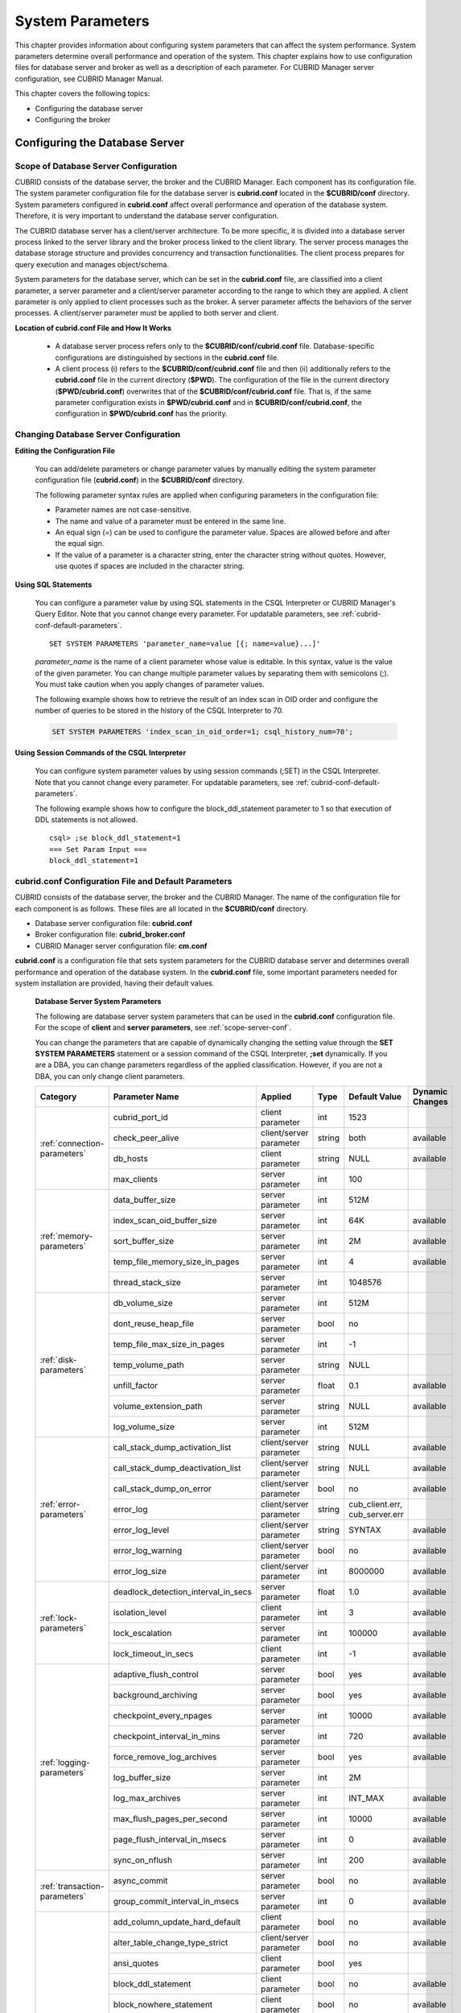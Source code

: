 *****************
System Parameters
*****************

This chapter provides information about configuring system parameters that can affect the system performance. System parameters determine overall performance and operation of the system. This chapter explains how to use configuration files for database server and broker as well as a description of each parameter. For CUBRID Manager server configuration, see CUBRID Manager Manual.

This chapter covers the following topics:

*   Configuring the database server
*   Configuring the broker

Configuring the Database Server
===============================

.. _scope-server-conf:

Scope of Database Server Configuration
--------------------------------------

CUBRID consists of the database server, the broker and the CUBRID Manager. Each component has its configuration file. The system parameter configuration file for the database server is **cubrid.conf** located in the **$CUBRID/conf** directory. System parameters configured in **cubrid.conf** affect overall performance and operation of the database system. Therefore, it is very important to understand the database server configuration.

The CUBRID database server has a client/server architecture. To be more specific, it is divided into a database server process linked to the server library and the broker process linked to the client library. The server process manages the database storage structure and provides concurrency and transaction functionalities. The client process prepares for query execution and manages object/schema.

System parameters for the database server, which can be set in the **cubrid.conf** file, are classified into a client parameter, a server parameter and a client/server parameter according to the range to which they are applied. A client parameter is only applied to client processes such as the broker. A server parameter affects the behaviors of the server processes. A client/server parameter must be applied to both server and client.

**Location of cubrid.conf File and How It Works**

	*   A database server process refers only to the **$CUBRID/conf/cubrid.conf** file. Database-specific configurations are distinguished by sections in the **cubrid.conf** file.
	*   A client process (i) refers to the **$CUBRID/conf/cubrid.conf** file and then (ii) additionally refers to the **cubrid.conf** file in the current directory (**$PWD**). The configuration of the file in the current directory (**$PWD/cubrid.conf**) overwrites that of the **$CUBRID/conf/cubrid.conf** file. That is, if the same parameter configuration exists in **$PWD/cubrid.conf** and in **$CUBRID/conf/cubrid.conf**, the configuration in **$PWD/cubrid.conf** has the priority.

Changing Database Server Configuration
--------------------------------------

**Editing the Configuration File**

	You can add/delete parameters or change parameter values by manually editing the system parameter configuration file (**cubrid.conf**) in the **$CUBRID/conf** directory.

	The following parameter syntax rules are applied when configuring parameters in the configuration file:

	*   Parameter names are not case-sensitive.
	*   The name and value of a parameter must be entered in the same line.
	*   An equal sign (=) can be used to configure the parameter value. Spaces are allowed before and after the equal sign.
	*   If the value of a parameter is a character string, enter the character string without quotes. However, use quotes if spaces are included in the character string.

**Using SQL Statements**

	You can configure a parameter value by using SQL statements in the CSQL Interpreter or CUBRID Manager's Query Editor. Note that you cannot change every parameter. For updatable parameters, see :ref:`cubrid-conf-default-parameters`. ::

		SET SYSTEM PARAMETERS 'parameter_name=value [{; name=value}...]'

	*parameter_name* is the name of a client parameter whose value is editable. In this syntax, value is the value of the given parameter. You can change multiple parameter values by separating them with semicolons (;). You must take caution when you apply changes of parameter values.

	The following example shows how to retrieve the result of an index scan in OID order and configure the number of queries to be stored in the history of the CSQL Interpreter to 70.

	.. code-block:: sql

		SET SYSTEM PARAMETERS 'index_scan_in_oid_order=1; csql_history_num=70';

**Using Session Commands of the CSQL Interpreter**

	You can configure system parameter values by using session commands (;SET) in the CSQL Interpreter. Note that you cannot change every parameter. For updatable parameters, see :ref:`cubrid-conf-default-parameters`.

	The following example shows how to configure the block_ddl_statement parameter to 1 so that execution of DDL statements is not allowed. ::

		csql> ;se block_ddl_statement=1
		=== Set Param Input ===
		block_ddl_statement=1

.. _cubrid-conf-default-parameters:

cubrid.conf Configuration File and Default Parameters
-----------------------------------------------------

CUBRID consists of the database server, the broker and the CUBRID Manager. The name of the configuration file for each component is as follows. These files are all located in the **$CUBRID/conf** directory.

*   Database server configuration file: **cubrid.conf**
*   Broker configuration file: **cubrid_broker.conf**
*   CUBRID Manager server configuration file: **cm.conf**

**cubrid.conf** is a configuration file that sets system parameters for the CUBRID database server and determines overall performance and operation of the database system. In the **cubrid.conf** file, some important parameters needed for system installation are provided, having their default values.

	**Database Server System Parameters**

	The following are database server system parameters that can be used in the **cubrid.conf** configuration file. For the scope of **client** and **server parameters**, see :ref:`scope-server-conf`.

	You can change the parameters that are capable of dynamically changing the setting value through the **SET SYSTEM PARAMETERS** statement or a session command of the CSQL Interpreter, **;set** dynamically. If you are a DBA, you can change parameters regardless of the applied classification. However, if you are not a DBA, you can only change client parameters.

	+-------------------------------+-------------------------------------+-------------------------+----------+--------------------------------+-----------------+
	| Category                      | Parameter Name                      | Applied                 | Type     | Default Value                  | Dynamic Changes |
	+===============================+=====================================+=========================+==========+================================+=================+
	| :ref:`connection-parameters`  | cubrid_port_id                      | client parameter        | int      | 1523                           |                 |
	|                               +-------------------------------------+-------------------------+----------+--------------------------------+-----------------+
	|                               | check_peer_alive                    | client/server parameter | string   | both                           | available       |
	|                               +-------------------------------------+-------------------------+----------+--------------------------------+-----------------+
	|                               | db_hosts                            | client parameter        | string   | NULL                           | available       |
	|                               +-------------------------------------+-------------------------+----------+--------------------------------+-----------------+
	|                               | max_clients                         | server parameter        | int      | 100                            |                 |
	+-------------------------------+-------------------------------------+-------------------------+----------+--------------------------------+-----------------+
	| :ref:`memory-parameters`      | data_buffer_size                    | server parameter        | int      | 512M                           |                 |
	|                               +-------------------------------------+-------------------------+----------+--------------------------------+-----------------+
	|                               | index_scan_oid_buffer_size          | server parameter        | int      | 64K                            | available       |
	|                               +-------------------------------------+-------------------------+----------+--------------------------------+-----------------+
	|                               | sort_buffer_size                    | server parameter        | int      | 2M                             | available       |
	|                               +-------------------------------------+-------------------------+----------+--------------------------------+-----------------+
	|                               | temp_file_memory_size_in_pages      | server parameter        | int      | 4                              | available       |
	|                               +-------------------------------------+-------------------------+----------+--------------------------------+-----------------+
	|                               | thread_stack_size                   | server parameter        | int      | 1048576                        |                 |
	+-------------------------------+-------------------------------------+-------------------------+----------+--------------------------------+-----------------+
	| :ref:`disk-parameters`        | db_volume_size                      | server parameter        | int      | 512M                           |                 |
	|                               +-------------------------------------+-------------------------+----------+--------------------------------+-----------------+
	|                               | dont_reuse_heap_file                | server parameter        | bool     | no                             |                 |
	|                               +-------------------------------------+-------------------------+----------+--------------------------------+-----------------+
	|                               | temp_file_max_size_in_pages         | server parameter        | int      | -1                             |                 |
	|                               +-------------------------------------+-------------------------+----------+--------------------------------+-----------------+
	|                               | temp_volume_path                    | server parameter        | string   | NULL                           |                 |
	|                               +-------------------------------------+-------------------------+----------+--------------------------------+-----------------+
	|                               | unfill_factor                       | server parameter        | float    | 0.1                            | available       |
	|                               +-------------------------------------+-------------------------+----------+--------------------------------+-----------------+
	|                               | volume_extension_path               | server parameter        | string   | NULL                           | available       |
	|                               +-------------------------------------+-------------------------+----------+--------------------------------+-----------------+
	|                               | log_volume_size                     | server parameter        | int      | 512M                           |                 |
	+-------------------------------+-------------------------------------+-------------------------+----------+--------------------------------+-----------------+
	| :ref:`error-parameters`       | call_stack_dump_activation_list     | client/server parameter | string   | NULL                           | available       |
	|                               +-------------------------------------+-------------------------+----------+--------------------------------+-----------------+
	|                               | call_stack_dump_deactivation_list   | client/server parameter | string   | NULL                           | available       |
	|                               +-------------------------------------+-------------------------+----------+--------------------------------+-----------------+
	|                               | call_stack_dump_on_error            | client/server parameter | bool     | no                             | available       |
	|                               +-------------------------------------+-------------------------+----------+--------------------------------+-----------------+
	|                               | error_log                           | client/server parameter | string   | cub_client.err, cub_server.err |                 |
	|                               +-------------------------------------+-------------------------+----------+--------------------------------+-----------------+
	|                               | error_log_level                     | client/server parameter | string   | SYNTAX                         | available       |
	|                               +-------------------------------------+-------------------------+----------+--------------------------------+-----------------+
	|                               | error_log_warning                   | client/server parameter | bool     | no                             | available       |
	|                               +-------------------------------------+-------------------------+----------+--------------------------------+-----------------+
	|                               | error_log_size                      | client/server parameter | int      | 8000000                        | available       |
	+-------------------------------+-------------------------------------+-------------------------+----------+--------------------------------+-----------------+
	| :ref:`lock-parameters`        | deadlock_detection_interval_in_secs | server parameter        | float    | 1.0                            | available       |
	|                               +-------------------------------------+-------------------------+----------+--------------------------------+-----------------+
	|                               | isolation_level                     | client parameter        | int      | 3                              | available       |
	|                               +-------------------------------------+-------------------------+----------+--------------------------------+-----------------+
	|                               | lock_escalation                     | server parameter        | int      | 100000                         | available       |
	|                               +-------------------------------------+-------------------------+----------+--------------------------------+-----------------+
	|                               | lock_timeout_in_secs                | client parameter        | int      | -1                             | available       |
	+-------------------------------+-------------------------------------+-------------------------+----------+--------------------------------+-----------------+
	| :ref:`logging-parameters`     | adaptive_flush_control              | server parameter        | bool     | yes                            | available       |
	|                               +-------------------------------------+-------------------------+----------+--------------------------------+-----------------+
	|                               | background_archiving                | server parameter        | bool     | yes                            | available       |
	|                               +-------------------------------------+-------------------------+----------+--------------------------------+-----------------+
	|                               | checkpoint_every_npages             | server parameter        | int      | 10000                          | available       |
	|                               +-------------------------------------+-------------------------+----------+--------------------------------+-----------------+
	|                               | checkpoint_interval_in_mins         | server parameter        | int      | 720                            | available       |
	|                               +-------------------------------------+-------------------------+----------+--------------------------------+-----------------+
	|                               | force_remove_log_archives           | server parameter        | bool     | yes                            | available       |
	|                               +-------------------------------------+-------------------------+----------+--------------------------------+-----------------+
	|                               | log_buffer_size                     | server parameter        | int      | 2M                             |                 |
	|                               +-------------------------------------+-------------------------+----------+--------------------------------+-----------------+
	|                               | log_max_archives                    | server parameter        | int      | INT_MAX                        | available       |
	|                               +-------------------------------------+-------------------------+----------+--------------------------------+-----------------+
	|                               | max_flush_pages_per_second          | server parameter        | int      | 10000                          | available       |
	|                               +-------------------------------------+-------------------------+----------+--------------------------------+-----------------+
	|                               | page_flush_interval_in_msecs        | server parameter        | int      | 0                              | available       |
	|                               +-------------------------------------+-------------------------+----------+--------------------------------+-----------------+
	|                               | sync_on_nflush                      | server parameter        | int      | 200                            | available       |
	+-------------------------------+-------------------------------------+-------------------------+----------+--------------------------------+-----------------+
	| :ref:`transaction-parameters` | async_commit                        | server parameter        | bool     | no                             | available       |
	|                               +-------------------------------------+-------------------------+----------+--------------------------------+-----------------+
	|                               | group_commit_interval_in_msecs      | server parameter        | int      | 0                              | available       |
	+-------------------------------+-------------------------------------+-------------------------+----------+--------------------------------+-----------------+
	| :ref:`stmt-type-parameters`   | add_column_update_hard_default      | client parameter        | bool     | no                             | available       |
	|                               +-------------------------------------+-------------------------+----------+--------------------------------+-----------------+
	|                               | alter_table_change_type_strict      | client/server parameter | bool     | no                             | available       |
	|                               +-------------------------------------+-------------------------+----------+--------------------------------+-----------------+
	|                               | ansi_quotes                         | client parameter        | bool     | yes                            |                 |
	|                               +-------------------------------------+-------------------------+----------+--------------------------------+-----------------+
	|                               | block_ddl_statement                 | client parameter        | bool     | no                             | available       |
	|                               +-------------------------------------+-------------------------+----------+--------------------------------+-----------------+
	|                               | block_nowhere_statement             | client parameter        | bool     | no                             | available       |
	|                               +-------------------------------------+-------------------------+----------+--------------------------------+-----------------+
	|                               | compat_numeric_division_scale       | client/server parameter | bool     | no                             | available       |
	|                               +-------------------------------------+-------------------------+----------+--------------------------------+-----------------+
	|                               | default_week_format                 | client/server parameter | int      | 0                              | available       |
	|                               +-------------------------------------+-------------------------+----------+--------------------------------+-----------------+
	|                               | group_concat_max_len                | server parameter        | int      | 1024                           | available       |
	|                               +-------------------------------------+-------------------------+----------+--------------------------------+-----------------+
	|                               | intl_check_input_string             | client parameter        | bool     | no                             | available       |
	|                               +-------------------------------------+-------------------------+----------+--------------------------------+-----------------+
	|                               | intl_date_lang                      | client parameter        | string   |                                | available       |
	|                               +-------------------------------------+-------------------------+----------+--------------------------------+-----------------+
	|                               | intl_number_lang                    | client parameter        | string   |                                | available       |
	|                               +-------------------------------------+-------------------------+----------+--------------------------------+-----------------+
	|                               | no_backslash_escapes                | client parameter        | bool     | yes                            |                 |
	|                               +-------------------------------------+-------------------------+----------+--------------------------------+-----------------+
	|                               | only_full_group_by                  | client parameter        | bool     | no                             | available       |
	|                               +-------------------------------------+-------------------------+----------+--------------------------------+-----------------+
	|                               | oracle_style_empty_string           | client parameter        | bool     | no                             |                 |
	|                               +-------------------------------------+-------------------------+----------+--------------------------------+-----------------+
	|                               | pipes_as_concat                     | client parameter        | bool     | yes                            |                 |
	|                               +-------------------------------------+-------------------------+----------+--------------------------------+-----------------+
	|                               | plus_as_concat                      | client parameter        | bool     | yes                            |                 |
	|                               +-------------------------------------+-------------------------+----------+--------------------------------+-----------------+
	|                               | require_like_escape_character       | client parameter        | bool     | no                             |                 |
	|                               +-------------------------------------+-------------------------+----------+--------------------------------+-----------------+
	|                               | return_null_on_function_errors      | client/server parameter | bool     | no                             | available       |
	|                               +-------------------------------------+-------------------------+----------+--------------------------------+-----------------+
	|                               | string_max_size_bytes               | client/server parameter | int      | 1048576                        | available       |
	|                               +-------------------------------------+-------------------------+----------+--------------------------------+-----------------+
	|                               | unicode_input_normalization         | client/server parameter | bool     | no                             | available       |
	|                               +-------------------------------------+-------------------------+----------+--------------------------------+-----------------+
	|                               | unicode_output_normalization        | client/server parameter | bool     | no                             | available       |
	+-------------------------------+-------------------------------------+-------------------------+----------+--------------------------------+-----------------+
	| :ref:`plan-cache-parameters`  | max_plan_cache_entries              | client/server parameter | int      | 1000                           |                 |
	|                               +-------------------------------------+-------------------------+----------+--------------------------------+-----------------+
	|                               | max_filter_pred_cache_entries       | client/server parameter | int      | 1000                           |                 |
	+-------------------------------+-------------------------------------+-------------------------+----------+--------------------------------+-----------------+
	| :ref:`utility-parameters`     | backup_volume_max_size_bytes        | server parameter        | int      | -1                             |                 |
	|                               +-------------------------------------+-------------------------+----------+--------------------------------+-----------------+
	|                               | communication_histogram             | client parameter        | bool     | no                             | available       |
	|                               +-------------------------------------+-------------------------+----------+--------------------------------+-----------------+
	|                               | compactdb_page_reclaim_only         | server parameter        | int      | 0                              |                 |
	|                               +-------------------------------------+-------------------------+----------+--------------------------------+-----------------+
	|                               | csql_history_num                    | client parameter        | int      | 50                             | available       |
	+-------------------------------+-------------------------------------+-------------------------+----------+--------------------------------+-----------------+
	| :ref:`ha-parameters`          | ha_mode                             | server parameter        | string   | off                            |                 |
	+-------------------------------+-------------------------------------+-------------------------+----------+--------------------------------+-----------------+
	| :ref:`other-parameters`       | access_ip_control                   | server parameter        | bool     | no                             | available       |
	|                               +-------------------------------------+-------------------------+----------+--------------------------------+-----------------+
	|                               | access_ip_control_file              | server parameter        | string   |                                | available       |
	|                               +-------------------------------------+-------------------------+----------+--------------------------------+-----------------+
	|                               | auto_restart_server                 | server parameter        | bool     | yes                            | available       |
	|                               +-------------------------------------+-------------------------+----------+--------------------------------+-----------------+
	|                               | index_scan_in_oid_order             | client parameter        | bool     | no                             | available       |
	|                               +-------------------------------------+-------------------------+----------+--------------------------------+-----------------+
	|                               | index_unfill_factor                 | server parameter        | float    | 0.05                           | available       |
	|                               +-------------------------------------+-------------------------+----------+--------------------------------+-----------------+
	|                               | java_stored_procedure               | server parameter        | bool     | no                             |                 |
	|                               +-------------------------------------+-------------------------+----------+--------------------------------+-----------------+
	|                               | multi_range_optimization_limit      | server parameter        | int      | 100                            | available       |
	|                               +-------------------------------------+-------------------------+----------+--------------------------------+-----------------+
	|                               | pthread_scope_process               | server parameter        | bool     | yes                            |                 |
	|                               +-------------------------------------+-------------------------+----------+--------------------------------+-----------------+
	|                               | server                              | server parameter        | string   |                                |                 |
	|                               +-------------------------------------+-------------------------+----------+--------------------------------+-----------------+
	|                               | service                             | server parameter        | string   |                                |                 |
	|                               +-------------------------------------+-------------------------+----------+--------------------------------+-----------------+
	|                               | session_state_timeout               | server parameter        | int      | 21600                          |                 |
	|                               +-------------------------------------+-------------------------+----------+--------------------------------+-----------------+
	|                               | sql_trace_slow_msecs                | server parameter        | int      | -1                             | available       |
	|                               +-------------------------------------+-------------------------+----------+--------------------------------+-----------------+
	|                               | sql_trace_execution_plan            | server parameter        | bool     | no                             | available       |
	|                               +-------------------------------------+-------------------------+----------+--------------------------------+-----------------+
	|                               | use_orderby_sort_limit              | server parameter        | bool     | yes                            | available       |
	+-------------------------------+-------------------------------------+-------------------------+----------+--------------------------------+-----------------+

**Section by Parameter**

	Parameters specified in **cubrid.conf** have the following three sections:

	*   Used when the CUBRID service starts: [service] section
	*   Applied commonly to all databases: [common] section
	*   Applied individually to each database: [@<*database*>] section

	Where <*database*> is the name of the database to which each parameter applies. If a parameter configured in [common] is the same as the one configured in [@<*database*>], the one configured in [@<*database*>] is applied.

	**Default Parameters**

	**cubrid.conf**, a default database configuration file created during the CUBRID installation, includes some default database server parameters that must be changed. You can change the value of a parameter that is not included as a default parameter by manually adding or editing one.

	The following is the content of the **cubrid.conf** file. ::

		# Copyright (C) 2008 Search Solution Corporation. All rights reserved by Search Solution.
		#
		# $Id$
		#
		# cubrid.conf#
		 
		# For complete information on parameters, see the CUBRID
		# Database Administration Guide chapter on System Parameters
		 
		# Service section - a section for 'cubrid service' command
		[service]
		 
		# The list of processes to be started automatically by 'cubrid service start' command
		# Any combinations are available with server, broker and manager.
		service=server,broker,manager
		 
		# The list of database servers in all by 'cubrid service start' command.
		# This property is effective only when the above 'service' property contains 'server' keyword.
		#server=server, broker, manager
		 
		# Common section - properties for all databases
		# This section will be applied before other database specific sections.
		[common]
		 
		# Read the manual for detailed description of system parameters
		# Manual > System Configuration > Database Server Configuration > Default Parameters
		 
		# Size of data buffer are using K, M, G, T unit
		data_buffer_size=512M
		 
		# Size of log buffer are using K, M, G, T unit
		log_buffer_size=4M
		 
		# Size of sort buffer are using K, M, G, T unit
		# The sort buffer should be allocated per thread.
		# So, the max size of the sort buffer is sort_buffer_size * max_clients.
		sort_buffer_size=2M
		 
		# The maximum number of concurrent client connections the server will accept.
		# This value also means the total # of concurrent transactions.
		max_clients=100
		 
		# TCP port id for the CUBRID programs (used by all clients).
		cubrid_port_id=1523

	If you want to set **data_buffer_size** as 128M and **max_clients** as 10 only on *testdb*, set as follows. ::
	
		[service]
		 
		service=server,broker,manager
		 
		[common]
		 
		data_buffer_size=512M
		log_buffer_size=4M
		sort_buffer_size=2M
		max_clients=100
		 
		# TCP port id for the CUBRID programs (used by all clients).
		cubrid_port_id=1523

		[@testdb]
		data_buffer_size=128M
		max_clients=10

.. _connection-parameters:

Connection-Related Parameters
-----------------------------

The following are parameters related to the database server. The type and value range for each parameter are as follows:

+--------------------+----------+-------------------+---------+---------+
| Parameter Name     | Type     | Default Value     | Min     | Max     |
+====================+==========+===================+=========+=========+
| cubrid_port_id     | int      | 1523              | 1       |         |
+--------------------+----------+-------------------+---------+---------+
| check_peer_alive   | string   | both              |         |         |
+--------------------+----------+-------------------+---------+---------+
| db_hosts           | string   | NULL              |         |         |
+--------------------+----------+-------------------+---------+---------+
| max_clients        | int      | 100               | 10      | 10000   |
+--------------------+----------+-------------------+---------+---------+

**cubrid_port_id**

	**cubrid_port_id** is a parameter used to configure the port to be used by the master process. The default value is **1,523**. If the port 1,523 is already being used on the server where CUBRID is installed or it is blocked by a firewall, an error message, which means the master server is not connected because the master process cannot be running properly, is displayed. If such port conflict occurs, the administrator must change the value of **cubrid_port_id** considering the server environment.

**check_peer_alive**

	**check_peer_alive** is a parameter to decide whether you execute the function checking that the client/server processes work well. The default is **both**. 

	The client processes connecting with a server process are the broker application server(cub_cas) process, the process copying replication logs(copylogdb), the process applying replication logs. (applylogdb), CSQL interpreter(csql), etc. The server process and the client process which connected with it wait each other’s response. But if one of them cannot get the data for a long time(example: exceeding 5 sec), it will check or not if the other works well based on the configuration of check_peer_alive parameter. During this processes, if it is judged  that the process doesn’t work properly, it disconnect forcibly.

	The values and the working methods are as follows.

	*	**both**: As the server process access to the client process by ECHO(7) port, it checks if the client process works well..The client process also do the same thing to the sever process(The default value).
	*	**server_only**: Only the server process checks if the client process works well.
	*	**client_only**: Only the client rocess checks if the server process works well.
	*	**none**: Both of the server and client processes do not check if the other process works well.

	Specially, if ECHO(7) port is blocked by the firewall configuration, each process can mistake that the other process  was exit.Therefore, you should avoid this problem by setting this parameter’s value as none.

**db_hosts**

	**db_hosts** is a parameter used to configure a list of the database server hosts to which clients can connect, and the connection order. The server host list consists of multiple server host names, and host names are separated by spaces or colons (:). Duplicate or non-existent names are ignored.

	The following example shows the values of the **db_hosts** parameter. In this example, connections are attempted in the order of **host1** > **host2** > **host3**. ::

		db_hosts="hosts1:hosts2:hosts3"

	To connect to the server, the client first tries to connect to the specified server host referring to the database location file (**databases.txt**). If the connection fails, the client then tries to connect to the first one of the secondarily specified server hosts by referring to the value of the **db_hosts** parameter in the database configuration file (**cubrid.conf**).

**max_clients**

	**max_clients** is a parameter used to configure the maximum number of clients (usually broker application processes (CAS)) which allow concurrent connections to the database server. The **max_clients** parameter refers to the number of concurrent transactions. The default value is **100**.

	To grantee performance while increasing the number of concurrent users in CUBRID environment, you need to make the appropriate value of the **max_clients** (**cubrid.conf**) parameter and the :ref:`MAX_NUM_APPL_SERVER <max-num-appl-server>` (**cubrid_broker.conf**) parameter. That is, you are required to configure the number of concurrent connections allowed by databases with the **max_clients** parameter. You should also configure the number of concurrent connections allowed by brokers with the **MAX_NUM_APPL_SERVER** parameter.

	For example, in the **cubrid_broker.conf** file, two node of a broker where the **MAX_NUM_APPL_SERVER** value of [%query_editor] is 50 and the **MAX_NUM_APPL_SERVER** value of [%BROKER1] is 50 is trying to connect one database server, the concurrent connections (**max_clients** value) allowed by the database server can be configured as follows:

	*   (the maximum number of 100 by each node of a broker) * (two node of a broker) + (10 spare for database server connections of internal CUBRID process such as database server connection of CSQL Interpreter or HA log replication process) = 210

	Especially, in HA environment, the value must be greater than the sum specified in **MAX_NUM_APPL_SERVER** of every broker node which connects to the same database.

	Note that the memory usage is affected by the value specified in **max_clients**. That is, if the number of value is high, the memory usage will increase regardless of whether or not the clients actually access the database.

.. _memory-parameters:

Memory-Related Parameters
-------------------------

The following are parameters related to the memory used by the database server or client. The type and value range for each parameter are as follows:

+--------------------------------+----------+-------------------+---------+-------------+
| Parameter Name                 | Type     | Default Value     | Min     | Max         |
+================================+==========+===================+=========+=============+
| data_buffer_size               | int      | 512M              | 16M     | 2G (32 bit) |
+--------------------------------+----------+-------------------+---------+-------------+
| index_scan_oid_buffer_size     | int      | 64K               | 1K      | 256K        |
+--------------------------------+----------+-------------------+---------+-------------+
| sort_buffer_size               | int      | 2M                | 64K     |             |
+--------------------------------+----------+-------------------+---------+-------------+
| temp_file_memory_size_in_pages | int      | 4                 | 0       | 20          |
+--------------------------------+----------+-------------------+---------+-------------+
| thread_stacksize               | int      | 1048576           | 65536   |             |
+--------------------------------+----------+-------------------+---------+-------------+

**data_buffer_size**

	**data_buffer_size** is a parameter used to configure the size of data buffer to be cached in the memory by the database server. You can set units as K, M, G and T, which stand for kilobytes (KB), megabytes(MB), gigabytes (GB), and terabytes (TB) respectively. If you omit the unit, bytes will be applied. The default value is 512M, and the minimum value is 16M. Note that the maximum value of 32-bit CUBRID is 2 GB.

	The greater the value of the **data_buffer_size** parameter, the more data pages to be cached in the buffer, thus providing the advantage of decreased disk I/O cost. However, if this parameter is too large, the buffer pool can be swapped out by the operating system because the system memory is excessively occupied. It is recommended to configure the **data_buffer_size** parameter in a way the required memory size is less than two-thirds of the system memory size.

	*   Required memory size = data buffer size (**data_buffer_size**)

**index_scan_oid_buffer_size**

	**index_scan_oid_buffer_size** is a parameter used to configure the size of buffer where the OID list is to be temporarily stored during the index scan.  You can set units as K, M, G and T, which stand for KB (kilobytes), MB (megabytes), GB (gigabytes) and TB (terabytes), respectively. If you omit the unit, bytes will be applied. The default value is 64K, the minimum value is 1K, and the maximum value is 256K.

	The size of the OID buffer tends to vary in proportion to the value of the **index_scan_oid_buffer_size** parameter and the page size set when the database was created. In addition, the bigger the size of such OID buffer, the more the index scan cost. You can set the value of the **index_scan_oid_buffer_size** by considering these factors.

**sort_buffer_size**

	**sort_buffer_size** is a parameter used to configure the size of buffer to be used when sorting. You can set units as K, M, G and T, which stand for kilobytes (KB), megabytes (MB), gigabytes (GB), and terabytes (TB) respectively. If you omit the unit, bytes will be applied. The default value is 2M, and the minimum value is 64K.

	The server assigns one sort buffer for each client request, and releases the assigned buffer memory when sorting is complete.

**temp_file_memory_size_in_pages**

	**temp_file_memory_size_in_pages** is a parameter used to configure the number of buffer pages to cache temporary result of a query. The default value is **4** and the maximum value is 20.

	*   Required memory size = the number of temporary memory buffer pages (**temp_file_memory_size_in_pages** \* **page size**)
	*   The number of temporary memory buffer pages = the value of the **temp_file_memory_size_in_pages** parameter
	*   Page size = the value of the page size specified by the **-s** option of the **cubrid createdb** utility during the database creation

**thread_stacksize**

	**thread_stacksize** is a parameter used to configure the stack size of a thread. The default value is **1048576** bytes. The value of the **thread_stacksize** parameter must not exceed the stack size allowed by the operating system.

.. _disk-parameters:

Disk-Related Parameters
-----------------------

The following are disk-related parameters for defining database volumes and storing files. The type and value range for each parameter are as follows:

+-----------------------------+----------+-------------------+----------+----------+
| Parameter Name              | Type     | Default Value     | Min      | Max      |
+=============================+==========+===================+==========+==========+
| db_volume_size              | int      | 512M              | 20M      | 20G      |
+-----------------------------+----------+-------------------+----------+----------+
| dont_reuse_heap_file        | bool     | no                |          |          |
+-----------------------------+----------+-------------------+----------+----------+
| log_volume_size             | int      | 512M              | 20M      | 4G       |
+-----------------------------+----------+-------------------+----------+----------+
| temp_file_max_size_in_pages | int      | -1                |          |          |
+-----------------------------+----------+-------------------+----------+----------+
| temp_volume_path            | string   | NULL              |          |          |
+-----------------------------+----------+-------------------+----------+----------+
| unfill_factor               | float    | 0.1               | 0.0      | 0.3      |
+-----------------------------+----------+-------------------+----------+----------+
| volume_extension_path       | string   | NULL              |          |          |
+-----------------------------+----------+-------------------+----------+----------+

**db_volume_size**

	**db_volume_size** is a parameter used to configure the following values. The default value is **512M**.

	*   The default database volume size when **cubrid createdb** and **cubrid addvoldb** utility is used without **--db-volume-size** option.
	*   The default size of generic volume that is added automatically when database volume is full.

**dont_reuse_heap_file**

	**dont_reuse_heap_file** is a parameter used to configure whether or not heap files, which are deleted when deleting the table (DROP TABLE), are to be reused when creating a new table (CREATE TABLE). If this parameter is set to 0, the deleted heap files can be reused; if it is set to 1, the deleted heap files are not used when creating a new table. The default value is **0**.

**log_volume_size**

	**log_volume_size** is a parameter used to configure the default size of log volume file when the **cubrid createdb** utility is used without --log-volume-size option. You can set units as K, M, G and T, which stand for kilobytes (KB), megabytes (MB), gigabytes (GB) and terabytes (TB) respectively. If you omit the unit, bytes will be applied. The default value is **512M**.

**temp_file_max_size_in_pages**

	**temp_file_max_size_in_pages** is a parameter used to configure the maximum number of pages to store temporary volumes in the disk, which are used for the execution of complex queries or sorting; the default value is **-1**. If this parameter is configured to the default value, unlimited number of temporary temp volumes are created and stored in the directory specified by the **temp_volume_path** parameter. If it is configured to 0, the administrator must create permanent temp volumes manually by using the **cubrid addvoldb** utility because temporary temp volumes are not created automatically.

**temp_volume_path**

	**temp_volume_path** is a parameter used to configure the directory in which to create temporary temp volumes used for the execution of complex queries or sorting. The default value is the volume location configured during the database creation.

**unfill_factor**

	**unfill_factor** is a parameter used to configure the rate of disk space to be allocated in a heap page for data updates. The default value is **0.1**. That is, the rate of free space is configured to 10%. In principle, data in the table is inserted in physical order. However, if the size of the data increases due to updates and there is not enough space for storage in the given page, performance may degrade because updated data must be relocated to another page. To prevent such a problem, you can configure the rate of space for a heap page by using the **unfill_factor** parameter. The allowable maximum value is 0.3 (30%). In a database where data updates rarely occur, you can configure this parameter to 0.0 so that space will not be allocated in a heap page for data updates. If the value of the **unfill_factor** parameter is negative or greater than the maximum value, the default value (**0.1**) is used.

**volume_extension_path**

	**volume_extension_path** is a parameter used to configure the directory where automatically extended volumes are to be created. The default value is the volume location configured during the database creation.

.. _error-parameters:

Error Message-Related Parameters
--------------------------------

The following are parameters related to processing error messages recorded by CUBRID. The type and value range for each parameter are as follows:

+-----------------------------------+----------+--------------------------------+
| Parameter Name                    | Type     | Default Value                  |
+===================================+==========+================================+
| call_stack_dump_activation_list   | string   | DEFAULT                        |
+-----------------------------------+----------+--------------------------------+
| call_stack_dump_deactivation_list | string   | NULL                           |
+-----------------------------------+----------+--------------------------------+
| call_stack_dump_on_error          | bool     | no                             |
+-----------------------------------+----------+--------------------------------+
| error_log                         | string   | cub_client.err, cub_server.err |
+-----------------------------------+----------+--------------------------------+
| error_log_level                   | string   | SYNTAX                         |
+-----------------------------------+----------+--------------------------------+
| error_log_warning                 | bool     | no                             |
+-----------------------------------+----------+--------------------------------+
| error_log_size                    | int      | 8000000                        |
+-----------------------------------+----------+--------------------------------+

**call_stack_dump_activation_list**

	**call_stack_dump_activation_list** is a parameter used to configure a certain error number for which a call stack is to be dumped as an exception even when you configure that a call stack will not be dumped for any errors. Therefore, the **call_stack_dump_activation_list** parameter is effective only when **call_stack_dump_on_error=no**.
	
	If this value is not configured, the default value is "DEFAULT" keyword. This keyword includes below errors. "DEFAULT" keyword can be used together with other error numbers.

	+--------------+-------------------------------------------------------------------------------------------------------------------------------------------------+
	| Error Number | Error Message                                                                                                                                   |
	+==============+=================================================================================================================================================+
	| -2           | Internal system failure: no more specific information is available.                                                                             |
	+--------------+-------------------------------------------------------------------------------------------------------------------------------------------------+
	| -7           | Trying to format disk volume xxx with an incorrect value xxx for number of pages.                                                               |
	+--------------+-------------------------------------------------------------------------------------------------------------------------------------------------+
	| -13          | An I/O error occurred while reading page xxx of volume xxx.                                                                                     |
	+--------------+-------------------------------------------------------------------------------------------------------------------------------------------------+
	| -14          | An I/O error occurred while writing page xxx of volume xxx.                                                                                     |
	+--------------+-------------------------------------------------------------------------------------------------------------------------------------------------+
	| -17          | Internal error: fetching deallocated pageid xxx of volume xxx.                                                                                  |
	+--------------+-------------------------------------------------------------------------------------------------------------------------------------------------+
	| -19          | Internal error: pageptr = xxx of page xxx of volume xxx is not fixed.                                                                           |
	+--------------+-------------------------------------------------------------------------------------------------------------------------------------------------+
	| -21          | Internal error: unknown sector xxx of volume xxx.                                                                                               |
	+--------------+-------------------------------------------------------------------------------------------------------------------------------------------------+
	| -22          | Internal error: unknown page xxx of volume xxx.                                                                                                 |
	+--------------+-------------------------------------------------------------------------------------------------------------------------------------------------+
	| -45          | Slot xxx on page xxx of volume xxx is allocated to an anchored record. A new record cannot be inserted here.                                    |
	+--------------+-------------------------------------------------------------------------------------------------------------------------------------------------+
	| -46          | Internal error: slot xxx on page xxx of volume xxx is not allocated.                                                                            |
	+--------------+-------------------------------------------------------------------------------------------------------------------------------------------------+
	| -48          | Accessing deleted object xxx|xxx|xxx.                                                                                                           |
	+--------------+-------------------------------------------------------------------------------------------------------------------------------------------------+
	| -50          | Internal error: relocation record of object xxx|xxx|xxx may be corrupted.                                                                       |
	+--------------+-------------------------------------------------------------------------------------------------------------------------------------------------+
	| -51          | Internal error: object xxx|xxx|xxx may be corrupted.                                                                                            |
	+--------------+-------------------------------------------------------------------------------------------------------------------------------------------------+
	| -52          | Internal error: object overflow address xxx|xxx|xxx may be corrupted.                                                                           |
	+--------------+-------------------------------------------------------------------------------------------------------------------------------------------------+
	| -76          | Your transaction (index xxx, xxx\@xxx|xxx) timed out waiting on xxx on page xxx|xxx. You are waiting for user(s) xxx to release the page lock.  |
	+--------------+-------------------------------------------------------------------------------------------------------------------------------------------------+
	| -78          | Internal error: an I/O error occurred while reading logical log page xxx (physical page xxx) of xxx.                                            |
	+--------------+-------------------------------------------------------------------------------------------------------------------------------------------------+
	| -79          | Internal error: an I/O error occurred while writing logical log page xxx (physical page xxx) of xxx.                                            |
	+--------------+-------------------------------------------------------------------------------------------------------------------------------------------------+
	| -81          | Internal error: logical log page xxx may be corrupted.                                                                                          |
	+--------------+-------------------------------------------------------------------------------------------------------------------------------------------------+
	| -90          | Redo logging is always a page level logging operation. A data page pointer must be given as part of the address.                                |
	+--------------+-------------------------------------------------------------------------------------------------------------------------------------------------+
	| -96          | Media recovery may be needed on volume xxx.                                                                                                     |
	+--------------+-------------------------------------------------------------------------------------------------------------------------------------------------+
	| -97          | Internal error: unable to find log page xxx in log archives.                                                                                    |
	+--------------+-------------------------------------------------------------------------------------------------------------------------------------------------+
	| -313         | Object buffer underflow while reading.                                                                                                          |
	+--------------+-------------------------------------------------------------------------------------------------------------------------------------------------+
	| -314         | Object buffer overflow while writing.                                                                                                           |
	+--------------+-------------------------------------------------------------------------------------------------------------------------------------------------+
	| -407         | Unknown key xxx referenced in B+tree index {vfid: (xxx, xxx), rt_pgid: xxx, key_type: xxx}.                                                     |
	+--------------+-------------------------------------------------------------------------------------------------------------------------------------------------+
	| -414         | Unknown class identifier: xxx|xxx|xxx.                                                                                                          |
	+--------------+-------------------------------------------------------------------------------------------------------------------------------------------------+
	| -415         | Invalid class identifier: xxx|xxx|xxx.                                                                                                          |
	+--------------+-------------------------------------------------------------------------------------------------------------------------------------------------+
	| -416         | Unknown representation identifier: xxx.                                                                                                         |
	+--------------+-------------------------------------------------------------------------------------------------------------------------------------------------+
	| -417         | Invalid representation identifier: xxx.                                                                                                         |
	+--------------+-------------------------------------------------------------------------------------------------------------------------------------------------+
	| -583         | Trying to allocate an invalid number (xxx) of pages.                                                                                            |
	+--------------+-------------------------------------------------------------------------------------------------------------------------------------------------+
	| -603         | Internal Error: Sector/page table of file VFID xxx|xxx seems corrupted.                                                                         |
	+--------------+-------------------------------------------------------------------------------------------------------------------------------------------------+
	| -836         | LATCH ON PAGE(xxx|xxx) TIMEDOUT                                                                                                                 |
	+--------------+-------------------------------------------------------------------------------------------------------------------------------------------------+
	| -859         | LATCH ON PAGE(xxx|xxx) ABORTED                                                                                                                  |
	+--------------+-------------------------------------------------------------------------------------------------------------------------------------------------+
	| -890         | Partition failed.                                                                                                                               |
	+--------------+-------------------------------------------------------------------------------------------------------------------------------------------------+
	| -891         | Appropriate partition does not exist.                                                                                                           |
	+--------------+-------------------------------------------------------------------------------------------------------------------------------------------------+
	| -976         | Internal error: Table size overflow (allocated size: xxx, accessed size: xxx) at file table page xxx|xxx(volume xxx)                            |
	+--------------+-------------------------------------------------------------------------------------------------------------------------------------------------+
	| -1040        | HA generic: xxx.                                                                                                                                |
	+--------------+-------------------------------------------------------------------------------------------------------------------------------------------------+
	| -1075        | Descending index scan aborted because of lower priority on B+tree with index identifier: (vfid = (xxx, xxx), rt_pgid: xxx).                     |
	+--------------+-------------------------------------------------------------------------------------------------------------------------------------------------+

	The following example shows how to make error numbers only -115 and -116, perform call-stack dump. ::

		call_stack_dump_on_error= no
		call_stack_dump_activation_list=-115,-116
	
	The following example shows how to make error numbers -115, -116 and "DEFAULT" error numbers, perform call-stack dump. ::

		call_stack_dump_on_error= no
		call_stack_dump_activation_list=-115,-116, DEFAULT

**call_stack_dump_deactivation_list**

	**call_stack_dump_deactivation_list** is a parameter used to configure a certain error number for which a call stack is not to be dumped when you configure that a call stack will be dumped for any errors. Therefore, the **call_stack_dump_deactivation_list** parameter is effective only when **call_stack_dump_on_error** is set to **yes**.
	
	The following example shows how to configure the parameter so that call stacks will be dumped for any errors, except the ones whose numbers are -115 and -116. ::

		call_stack_dump_on_error= yes
		call_stack_dump_deactivation_list=-115,-116

**call_stack_dump_on_error**

	**call_stack_dump_on_error** is a parameter used to configure whether or not to dump a call stack when an error occurs in the database server. If this parameter is set to no, a call stack for any errors is not dumped. If it is set to yes, a call stack for all errors is dumped. The default value is **no**.

**error_log**

	**error_log** is a server/client parameter used to configure the name of the error log file when an error occurs in the database server. The name of the error log file must be in the form of <*database_name*>_<*date*>_<*time*>.**err**. However, the naming rule of the error log file does not apply to errors for which the system cannot find the database server information. Therefore, error logs are recorded in the **cubrid.err** file. The error log file **cubrid.err** is stored in the **$CUBRID/log/server** directory.

**error_log_level**

	**error_log_level** is a server parameter used to configure an error message to be stored based on severity. There are five different levels which ranges from **NOTIFICATION** (lowest level), **WARNING**, **SYNTAX**, **ERROR**, and **SYNTAX** (highest level). An error message with **SYNTAX**, **ERROR**, and FATAL levels are stored in the log file if severity of error is **SYNTAX**, default value.

**error_log_warning**

	**error_log_warning** is a parameter used to configure whether or not error messages with a severity level of **WARNING** are to be displayed. Its default value is no. Therefore, only error messages with levels other than **WARNING** will be stored even when **error_log_level** is set to **NOTIFICATION**. For this reason, you must set **error_log_warning** to **yes** to store WARNING messages to an error log file.

**error_log_size**

	**error_log_size** is a parameter used to configure the maximum number of lines per an error log file. The default value is **8,000,000**. If it reaches up the specified number, the <*database_name*>_<*date*>_<*time*>.**err**.**bak** file is created. 

.. _lock-parameters:

Concurrency/Lock-Related Parameters
-----------------------------------

The following are parameters related to concurrency control and locks of the database server. The type and value range for each parameter are as follows:

+-------------------------------------+----------+-------------------+---------+---------+
| Parameter Name                      | Type     | Default Value     | Min     | Max     |
+=====================================+==========+===================+=========+=========+
| deadlock_detection_interval_in_secs | float    | 1.0               | 0.1     |         |
+-------------------------------------+----------+-------------------+---------+---------+
| isolation_level                     | int      | 3                 | 1       | 6       |
+-------------------------------------+----------+-------------------+---------+---------+
| lock_escalation                     | int      | 100000            | 5       |         |
+-------------------------------------+----------+-------------------+---------+---------+
| lock_timeout_in_secs                | int      | -1                | -1      |         |
+-------------------------------------+----------+-------------------+---------+---------+

**deadlock_detection_interval_in_secs**

	**deadlock_detection_interval_in_secs** is a parameter used to configure the interval (in seconds) in which deadlocks are detected for stopped transactions. If a deadlock occurs, CUBRID resolves the problem by rolling back one of the transactions. The default value is 1 second and the minimum value is 0.1 second. This value is rounded up by 0.1 sec. unit. For example, if an input value is 0.12 seconds, the value is rounded up to 0.2 seconds. Note that deadlocks cannot be detected if the detection interval is too long.

**isolation_level**

	**isolation_level** is a parameter used to configure the isolation level of a transaction. The higher the isolation level, the less concurrency and the less interruption by other concurrent transactions. The **isolation_level** parameter can be configured to an integer value from 1 to 6, which represent isolation levels, or character strings. The default value is **TRAN_REP_CLASS_UNCOMMIT_INSTANCE**. For details about each isolation level and parameter values, see :ref:`transaction-isolation-level` and the following table.

	+--------------------------------------------------------------------------+-------------------------------------------------------------------------------------------+
	| Isolation Level                                                          | isolation_level Parameter Value                                                           |
	+==========================================================================+===========================================================================================+
	| SERIALIZABLE                                                             | "TRAN_SERIALIZABLE" or 6                                                                  |
	+--------------------------------------------------------------------------+-------------------------------------------------------------------------------------------+
	| REPEATABLE READ CLASS with REPEATABLE READ INSTANCES                     | "TRAN_REP_CLASS_REP_INSTANCE" or "TRAN_REP_READ" or 5                                     |
	+--------------------------------------------------------------------------+-------------------------------------------------------------------------------------------+
	| REPEATABLE READ CLASS with READ COMMITTED INSTANCES(or CURSOR STABILITY) | "TRAN_REP_CLASS_COMMIT_INSTANCE" or "TRAN_READ_COMMITTED" or "TRAN_CURSOR_STABILITY" or 4 |
	+--------------------------------------------------------------------------+-------------------------------------------------------------------------------------------+
	| REPEATABLE READ CLASS with READ UNCOMMITTED INSTANCES                    | "TRAN_REP_CLASS_UNCOMMIT_INSTANCE" or "TRAN_READ_UNCOMMITTED" or 3                        |
	+--------------------------------------------------------------------------+-------------------------------------------------------------------------------------------+
	| READ COMMITTED CLASS with READ COMMITTED INSTANCES                       | "TRAN_COMMIT_CLASS_COMMIT_INSTANCE" or 2                                                  |
	+--------------------------------------------------------------------------+-------------------------------------------------------------------------------------------+
	| READ COMMITTED CLASS with READ UNCOMMITTED INSTANCES                     | "TRAN_COMMIT_CLASS_UNCOMMIT_INSTANCE" or 1                                                |
	+--------------------------------------------------------------------------+-------------------------------------------------------------------------------------------+

	*   **TRAN_SERIALIZABLE** : This isolation level ensures the highest level of consistency. For details, see :ref:`isolation-level-6`.

	*   **TRAN_REP_CLASS_REP_INSTANCE** : This isolation level can occur phantom read. For details, see :ref:`isolation-level-5`.

	*   **TRAN_REP_CLASS_COMMIT_INSTANCE** : This isolation level can occur unrepeatable read. For details, see :ref:`isolation-level-4`.

	*   **TRAN_REP_CLASS_UNCOMMIT_INSTANCE** : This isolation level can occur dirty read. For details, see :ref:`isolation-level-3`.

	*   **TRAN_COMMIT_CLASS_COMMIT_INSTANCE** : This isolation level can occur unrepeatable read. It allows modification of table schema by current transactions while data is being retrieved. For details, see :ref:`isolation-level-2`.

	*   **TRAN_COMMIT_CLASS_UNCOMMIT_INSTANCE** : This isolation level can occur dirty read. It allows modification of table schema by current transactions while data is being retrieved. For details, see :ref:`isolation-level-1`.

**lock_escalation**

	**lock_escalation** is a parameter used to configure the maximum number of locks permitted before row level locking is extended to table level locking. The default value is **100,000**. If the value of the **lock_escalation** parameter is small, the overhead by memory lock management is small as well; however, the concurrency decreases. On the other hand, if the configured value is large, the overhead is large as well; however, the concurrency increases.

**lock_timeout_in_secs**

	**lock_timeout_in_secs** is a client parameter used to configure the lock waiting time. If the lock is not permitted within the specified time period, the given transaction is canceled, and an error message is returned. If the	 parameter is configured to **-1**, which is the default value, the waiting time is infinite until the lock is permitted. If it is configured to 0, there is no waiting for locks.

.. _logging-parameters:

Logging-Related Parameters
--------------------------

	The following are parameters related to logs used for database backup and restore. The types and value range for each parameter are as follows:

	+------------------------------+----------+-------------------+----------+----------+
	| Parameter Name               | Type     | Default Value     | Min      | Max      |
	+==============================+==========+===================+==========+==========+
	| adaptive_flush_control       | bool     | yes               |          |          |
	+------------------------------+----------+-------------------+----------+----------+
	| background_archiving         | bool     | yes               |          |          |
	+------------------------------+----------+-------------------+----------+----------+
	| checkpoint_every_npages      | int      | 10000             | 10       |          |
	+------------------------------+----------+-------------------+----------+----------+
	| checkpoint_interval_in_mins  | int      | 720               | 1        |          |
	+------------------------------+----------+-------------------+----------+----------+
	| force_remove_log_archives    | bool     | yes               |          |          |
	+------------------------------+----------+-------------------+----------+----------+
	| log_buffer_size              | int      | 2 MB              | 192 KB   |          |
	+------------------------------+----------+-------------------+----------+----------+
	| log_max_archives             | int      | INT_MAX           | 0        |          |
	+------------------------------+----------+-------------------+----------+----------+
	| max_flush_pages_per_second   | int      | 10000             | 1        | INT_MAX  |
	+------------------------------+----------+-------------------+----------+----------+
	| page_flush_interval_in_msecs | int      | 0                 | -1       |          |
	+------------------------------+----------+-------------------+----------+----------+
	| sync_on_nflush               | int      | 200               | 1        | INT_MAX  |
	+------------------------------+----------+-------------------+----------+----------+

**adaptive_flush_control**

	**adaptive_flush_control** is a parameter used automatically to adjust the flush capacity at every 50 ms depending on the current status of the flushing operation. Its default value is **yes**. That is, this capacity is increased if a large number of **INSERT** or **UPDATE** operations are concentrated at a certain point of time and the number of flushed pages reaches the **max_flush_pages_per_second** parameter value; and is decreased otherwise. In the same way, you can distribute the I/O load by adjusting the flush capacity on a regular basis depending on the workload.

**background_archiving**

	**background_archiving** is a parameter used to create temporary archive logs periodically at a specific time. It is useful when balancing disk I/O load which has been caused by archiving logs. The default is **yes**.

**checkpoint_every_npages**

	**checkpoint_every_npages** is a parameter used to configure checkpoint interval by log page. The default value is **10,000**.

	You can distribute disk I/O overload at the checkpoint by specifying lower number in the **checkpoint_every_npages** parameter, especially  in the environment where
	**INSERT** / **UPDATE** are heavily loaded at a specific time.

	Checkpoint is a job to record every modified page in data buffers to database volumes (disk) at a specific point. It can restore data back to the latest checkpoint if database failure occurs. It is important to choose efficient checkpoint interval because large increase of log files stored in a disk may affect database operation, causing unnecessary disk I/O.

	The **checkpoint_interval_in_mins** and **checkpoint_every_npages** parameters are related to setting checkpoint cycle. The checkpoint is periodically executed whenever the time specified in **checkpoint_interval_in_mins** parameter has elapsed or the number of log pages specified in **checkpoint_every_npages** parameter has reached.

**checkpoint_interval_in_mins**

	**checkpoint_interval_in_mins** is a parameter used to configure execution period of checkpoint in minutes. The default value is **720**.

**force_remove_log_archives**

	**force_remove_log_archives** is a parameter used to configure whether to allow the deletion of the files other than the recent log archive files of which the number is specified by **log_max_archives**. The default value is **yes**.

	If the value is set to yes, the files will be deleted other than the recent log archive files for which the number is specified by **log_max_archives**. If it is set to no, the log archive files will not be deleted. Exceptionally, if **ha_mode** is set to on, the files other than the log archive files required for the HA-related processes and the recent log archive files of which the number is specified by **log_max_archives** will be deleted.

	For setting up the CUBRID HA environment, see :ref:`ha-configuration`.
	
**log_buffer_size**

	**log_buffer_size** is a parameter used to configure the size of log buffer to be cached in the memory. There are four types of unit available: K, M, G, and T; K stands for kilobytes (KB), M stands for megabytes (MB), G stands for gigabytes (GB), and T stands for terabytes (TB). If unit is omitted, byte-unit is applied and the default value is **2M**.

	If the value of the **log_buffer_size** parameter is large, performance can be improved (due to the decrease in disk I/O) in an environment where transactions are long and numerous. It is recommended to configure an appropriate value considering the memory size and operations of the system where CUBRID is installed.

*   Required memory size = the size of log buffer (**log_buffer_size**)

**log_max_archives**

	**log_max_archives** is a parameter used to configure the maximum number of archive log files. The minimum value is 0 and default value is **INT_MAX** (2147483647). It is set to 0 in the **cubrid.conf** file when CUBRID has installed. Its operations can differ depending on the configuration of **force_remove_log_archives**. For example, when **log_max_archives** is 3 and **force_remove_log_archives** is **yes** in the cubrid.conf file, the most recent three archive log files are recorded and when a fourth archiving log file is generated, the oldest archive log file is automatically deleted; the information about the deleted archive logs are recorded in the ***_lginf** file.

	However, if an active transaction still refers to an existing archive log file, the archive log file will not be deleted. That is, if a transaction starts at the point that the first archive log file is generated, and it is still active until the fifth archive log is generated, the first archive log file cannot be deleted.

	For setting up the CUBRID HA environment, see :ref:`ha-configuration`.

**max_flush_pages_per_second**

	**max_flush_pages_per_second** is a parameter used to configure the maximum flush capacity when the flushing operation is performed from a buffer to a disk. Its default value is **10,000**. That is, you can prevent concentration of I/O load at a certain point of time by configuring this parameter to control the maximum flush capacity per second.

	If a large number of **INSERT** or **UPDATE** operations are concentrated at a certain point of time, and the flush capacity reaches the maximum capacity set by this parameter, only log pages are flushed to the disk, and data pages are no longer flushed. Therefore, you must set an appropriate value for this parameter considering the workload of the service environment.

**page_flush_interval_in_msecs**

	**page_flush_interval_in_msecs** is a parameter used to configure the interval in milliseconds (msec.) at which dirty pages in a data buffer are flushed to a disk. Its default value is **0**. When the minimum value is set to -1, it work as that is set to 0. This is a parameter that is related to I/O load and buffer concurrency. For this reason, you must set its value in consideration of the workload of the service environment.

**sync_on_nflush**

	**sync_on_nflush** is a parameter used to configure the interval in pages between after data and log pages are flushed from buffer and before they are synchronized with FILE I/O of operating system. Its default value is **200**. That is, the CUBRID Server performs synchronization with the FILE I/O of the operating system whenever 200 pages have been flushed. This is also a parameter related to I/O load.

.. _transaction-parameters:

Transaction Processing-Related Parameters
-----------------------------------------

The following are parameters for improving transaction commit performance. The type and value range for each parameter are as follows:

+--------------------------------+----------+-------------------+---------+---------+
| Parameter Name                 | Type     | Default Value     | Min     | Max     |
+================================+==========+===================+=========+=========+
| async_commit                   | bool     | no                |         |         |
+--------------------------------+----------+-------------------+---------+---------+
| group_commit_interval_in_msecs | int      | 0                 | 0       |         |
+--------------------------------+----------+-------------------+---------+---------+

**async_commit**

	**async_commit** is a parameter used to activate the asynchronous commit functionality. If the parameter is set to no, which is the default value, the asynchronous commit is not performed; if it is set to yes, the asynchronous commit is executed. The asynchronous commit is a functionality that improves commit performance by completing the commit for the client before commit logs are flushed on the disk and having the log flush thread (LFT) perform log flushing in the background. Note that already committed transactions cannot be restored if a failure occurs on the database server before log flushing is performed.

**group_commit_interval_in_msecs**

	**group_commit_interval_in_msecs** is a parameter used to configure the interval (in milliseconds), at which the group commit is to be performed. If the parameter is configured to **0**, which is the default value, the group commit is not performed. The group commit is a functionality that improves commit performance by combining multiple commits that occurred in the specified time period into a group so that commit logs are flushed on the disk at once.

.. _stmt-type-parameters:

Statement/Type-Related Parameters
---------------------------------

The following are parameters related to SQL statements and data types supported by CUBRID. The type and value range for each parameter are as follows:

+--------------------------------+----------+-------------------+----------------+----------------+
| Parameter Name                 | Type     | Default Value     | Min            | Max            |
+================================+==========+===================+================+================+
| add_column_update_hard_default | bool     | no                |                |                |
+--------------------------------+----------+-------------------+----------------+----------------+
| alter_table_change_type_strict | bool     | no                |                |                |
+--------------------------------+----------+-------------------+----------------+----------------+
| ansi_quotes                    | bool     | yes               |                |                |
+--------------------------------+----------+-------------------+----------------+----------------+
| block_ddl_statement            | bool     | no                |                |                |
+--------------------------------+----------+-------------------+----------------+----------------+
| block_nowhere_statement        | bool     | no                |                |                |
+--------------------------------+----------+-------------------+----------------+----------------+
| compat_numeric_division_scale  | bool     | no                |                |                |
+--------------------------------+----------+-------------------+----------------+----------------+
| default_week_format            | int      | 0                 |                |                |
+--------------------------------+----------+-------------------+----------------+----------------+
| group_concat_max_len           | int      | 1024              | 4              | 33554432       |
+--------------------------------+----------+-------------------+----------------+----------------+
| intl_check_input_string        | bool     | no                |                |                |
+--------------------------------+----------+-------------------+----------------+----------------+
| intl_date_lang                 | string   |                   |                |                |
+--------------------------------+----------+-------------------+----------------+----------------+
| intl_number_lang               | string   |                   |                |                |
+--------------------------------+----------+-------------------+----------------+----------------+
| no_backslash_escapes           | bool     | yes               |                |                |
+--------------------------------+----------+-------------------+----------------+----------------+
| only_full_group_by             | bool     | no                |                |                |
+--------------------------------+----------+-------------------+----------------+----------------+
| oracle_style_empty_string      | bool     | no                |                |                |
+--------------------------------+----------+-------------------+----------------+----------------+
| pipes_as_concat                | bool     | yes               |                |                |
+--------------------------------+----------+-------------------+----------------+----------------+
| plus_as_concat                 | bool     | yes               |                |                |
+--------------------------------+----------+-------------------+----------------+----------------+
| require_like_escape_character  | bool     | no                |                |                |
+--------------------------------+----------+-------------------+----------------+----------------+
| return_null_on_function_errors | bool     | no                |                |                |
+--------------------------------+----------+-------------------+----------------+----------------+
| string_max_size_bytes          | int      | 1048576           | 64             | 33554432       |
+--------------------------------+----------+-------------------+----------------+----------------+
| unicode_input_normalization    | bool     | no                |                |                |
+--------------------------------+----------+-------------------+----------------+----------------+
| unicode_output_normalization   | bool     | no                |                |                |
+--------------------------------+----------+-------------------+----------------+----------------+

**add_column_update_hard_default**

	**add_column_update_hard_default** is a parameter used to configure whether or not to provide the hard_default value as the input value for a column when you add a new column to the **ALTER TABLE ... ADD COLUMN** clause.

	If a value for this parameter is set to yes, enter a new input value of a column as a hard default value when you have **NOT NULL** constraints but no **DEFAULT** constraints. If the parameter value is set to no, enter **NULL**, even if **NOT NULL** constraints exist. If a value for this parameter is set to yes and there is no hard default value for the column type to add, an error message will be displayed and a roll-back occurs. For the hard default for each type, see the :ref:`change-column` of the **ALTER TABLE** statement.

	.. code-block:: sql

		-- add_column_update_hard_default=no
		 
		CREATE TABLE tbl (i INT);
		INSERT INTO tbl VALUES (1),(2);
		ALTER TABLE tbl ADD COLUMN j INT NOT NULL;
		 
		SELECT * FROM TBL;
		 
					i          j
		========================
					2       NULL
					1       NULL
		 
		-- add_column_update_hard_default=yes
		 
		CREATE TABLE tbl (i int);
		INSERT INTO tbl VALUES (1),(2);
		ALTER TABLE tbl ADD COLUMN j INT NOT NULL;
		 
		SELECT * FROM tbl;
		 
					i          j
		=========================
					2          0
					1          0

**alter_table_change_type_strict**

	**alter_table_change_type_strict** is a parameter used to configure whether or not to allow the conversion of column values according to the type change, and the default value is **no**. If a value for this parameter is set to no, the value may be changed when you change the column types or when you add **NOT NULL** constraints; if it is set to yes, the value is not changed. For details, see CHANGE Clause in the :ref:`change-column`.

**ansi_quotes**

	**ansi_quotes** is a parameter used to enclose symbols and character string to handle identifiers. The default value is **yes**. If this parameter value is set to **yes**, double quotations are handled as identifier symbols and single quotations are handled as character string symbols. If it is set to **no**, both double and single quotations are handled as character string symbols.

**block_ddl_statement**

	**block_ddl_statement** is a parameter used to limit the execution of DDL (Data Definition Language) statements by the client. If the parameter is set to no, the given client is allowed to execute DDL statements. If it is set to yes, the client is not permitted to execute DDL statements. The default value is **no**.

**block_nowhere_statement**

	**block_nowhere_statement** is a parameter used to limit the execution of **UPDATE** / **DELETE** statements without a condition clause (**WHERE**) by the client. If the parameter is set to no, the given client is allowed to execute **UPDATE** / **DELETE** statements without a condition clause. If it is set to yes, the client is not permitted to execute **UPDATE** / **DELETE** statements without a condition clause. The default value is **no**.

**compat_numeric_division_scale**

	**compat_numeric_division_scale** is a parameter used to configure the scale to be displayed in the result (quotient) of a division operation. If the parameter is set to no, the scale of the quotient is 9 if it is set to yes, the scale is determined by that of the operand. The default value is **no**.

**default_week_format**

	**default_week_format** is a parameter used to configure default value for the *mode* attribute of the :func:`WEEK` function. The default value is **0**. For details, see :func:`WEEK`.

**intl_check_input_string**

	**intl_check_input_string** is a parameter used to whether to check that string entered is correctly corresponded to character set used. The default value is **no**. If this value is no and character set is UTF-8 and incorrect data is enter which violate UTF-8 byte sequence, it can show abnormal behavior or database server and applications can be termminated abnormally. However, if it is guaranteed this problem does not happen, it has advantage in performance not to do it.

	UTF-8 and EUC-KR can be checked; ISO-8859-1 is one-byte encoding so it does not have to be checked because every byte is valid.

**group_concat_max_len**

	**group_concat_max_len** is a parameter used to limit the return value size of the :func:`GROUP_CONCAT` function. The default value is **1024** bytes, the minimum value is 4 bytes, and the maximum value is 33,554,432 bytes. If the return value of the :func:`GROUP_CONCAT` function exceeds the limitation, **NULL** will be returned.

**intl_check_input_string**

	**intl_check_input_string** is a parameter used to whether to check that string entered is correctly corresponded to character set used. The default value is **no**. If this value is no and character set is UTF-8 and incorrect data is enter which violate UTF-8 byte sequence, it can show abnormal behavior or database server and applications can be termminated abnormally. However, if it is guaranteed this problem does not happen, it has advantage in performance not to do it.

	UTF-8 and EUC-KR can be checked; ISO-8859-1 is one-byte encoding so it does not have to be checked because every byte is valid.

**intl_date_lang**

	**intl_date_lang** is a parameter used to input/output the values of **TIME**, **DATE**, **DATETIME**, and **TIMESTAMP**. If language name is omitted, it specifies a locale format of string of localized calendar (month, weekday, and AM/PM).

	The values allowed are as follows: Note that to use all values, locale library should be configured except built-in locale. For configuring locale, see :ref:`locale-setting`.

	+--------------+-----------------------------+
	| Language     | Locale Name of Language     |
	+==============+=============================+
	| English      | en_US                       |
	+--------------+-----------------------------+
	| German       | de_DE                       |
	+--------------+-----------------------------+
	| Spanish      | es_ES                       |
	+--------------+-----------------------------+
	| French       | fr_FR                       |
	+--------------+-----------------------------+
	| Italian      | it_IT                       |
	+--------------+-----------------------------+
	| Japanese     | ja_JP                       |
	+--------------+-----------------------------+
	| Cambodian    | km_KH                       |
	+--------------+-----------------------------+
	| Korean       | ko_KR                       |
	+--------------+-----------------------------+
	| Turkish      | tr_TR                       |
	+--------------+-----------------------------+
	| Vietnamese   | vi_VN                       |
	+--------------+-----------------------------+
	| Chinese      | zh_CN                       |
	+--------------+-----------------------------+

	The function recognizing input string based on calendar format of specified language is as follows:

	*   :func:`TO_DATE`
	*   :func:`TO_TIME`
	*   :func:`TO_DATETIME`
	*   :func:`TO_TIMESTAMP`
	*   :func:`STR_TO_DATE`

	The function outputting string based on calendar format of specified language is as follows:

	*   :func:`TO_CHAR`
	*   :func:`DATE_FORMAT`
	*   :func:`TIME_FORMAT`

**intl_number_lang**

	**intl_number_lane**  is a parameter used to specify locale applied when numeric format is assiged to input/output string in the function where a string is converted to number or number is converted to string. A delimiter and decimal symbol are used for numeric localization. In general, a comma and period are used; however, it can be changeable based on locale. For example, while number 1000.12 is used as 1,000.12 in most locale, it used as 1.000,12 in , tr_TR locale.

	The function recognizing input string based on calendar format of specified language is as follows:

	*   :func:`TO_NUMBER`

	The function outputting string based on calendar format of specified language is as follows:

	*   :func:`FORMAT`
	*   :func:`TO_CHAR`

**no_backslash_escapes**

	**no_backslash_escapes** is a parameter used to configure whether or not to use backslash (\\) as an escape character, and the default value is **yes**. If a value for this parameter is set to no, backslash (\\) will be used as an escape character; if it is set to yes, backslash (\\) will be used as a normal character. For example, if ths value is set to no, "\\n" means a newline character. For details, see :ref:`escape-characters`.

**only_full_group_by**

	**only_full_group_by** is a parameter used to configure whether to use extended syntax about using **GROUP BY** statement.

	If this parameter value is set to **no**, an extended syntax is applied thus, a column that is not specified in the **GROUP BY** statement can be specified in the **SELECT** column list. If it is set to yes, a column that is only specified in the **GROUP BY** statement can be the **SELECT** column list.

	The default value is **no**. Therefore, specify the **only_full_group_by** parameter value to **yes** to execute queries by SQL standards. Because the extended syntax is not applied in this case, an error below is displayed. ::

		ERROR: Attributes exposed in aggregate queries must also appear in the group by clause.

**oracle_style_empty_string**

	**oracle_style_empty_string** is a parameter used to improve compatibility with other DBMS (Database Management Systems) and specifies whether or not to process empty strings as **NULL** as in Oracle DBMS. If the **oracle_style_empty_string** parameter is set to no, the character string is processed as a valid string if it is set to yes, the empty string is processed as **NULL**.

**pipes_as_concat**

	**pipes_as_concat** is a parameter used to configure how to handle a double pipe symbol. The default value is **yes**. If this parameter value is set to **yes**, a double pipe symbol is handled as a concatenation operator if no, it is handled as the **OR** operator.

**plus_as_concat**

	**plus_as_concat** is a parameter used to configure the plus (+) operator, and the default value is **yes**. If a value for this parameter is set to yes, the plus (+) operator will be interpreted as a concatenation operator; if it is set to no, the operator will be interpreted as a numeric operator.

	.. code-block:: sql

		-- plus_as_concat = yes
		SELECT '1'+'1';
				 '1'+'1'
		======================
				 '11'  SELECT '1'+'a';
		 
				 '1'+'a'
		======================
				 '1a'
		 
		-- plus_as_concat = no
		SELECT '1'+'1';
						'1'+'1'
		==========================
		 2.000000000000000e+000
		 
		SELECT '1'+'a';
		 
		ERROR: Cannot coerce 'a' to type double.

**require_like_escape_character**

	**require_like_escape_character** is parameter used to configure whether or not to use an ESCAPE character in the **LIKE** clause, and the default value is **no**. If a value for this parameter is set to yes and a value for **no_backslash_escapes** is set to no, backslash (\\) will be used as an ESCAPE character in the strings of the LIKE clause, otherwise you should specify an ESCAPE character by using the **LIKE ... ESCAPE** clause. For details, see :ref:`like-expr`.

**return_null_on_function_errors**

	**return_null_on_function_errors** is a parameter used to define actions when errors occur in some SQL functions, and the default value is **no**. If a value for this parameter is set to yes, **NULL** is returned; if it is set to no, an error is returned when the error occurs in functions, and the related message is displayed.

	The following SQL functions are affected by this system parameter.

	*   :func:`ADDDATE`
	*   :func:`ADDTIME`
	*   :func:`DATEDIFF`
	*   :func:`DAY`
	*   :func:`DAYOFMONTH`
	*   :func:`DAYOFWEEK`
	*   :func:`DAYOFYEAR`
	*   :func:`FROM_DAYS`
	*   :func:`FROM_UNIXTIME`
	*   :func:`HOUR`
	*   :func:`LAST_DAY`
	*   :func:`MAKEDATE`
	*   :func:`MAKETIME`
	*   :func:`MINUTE`
	*   :func:`MONTH`
	*   :func:`QUARTER`
	*   :func:`SEC_TO_TIME`
	*   :func:`SECOND`
	*   :func:`TIME`
	*   :func:`TIME_TO_SEC`
	*   :func:`TIMEDIFF`
	*   :func:`TO_DAYS`
	*   :func:`WEEK`
	*   :func:`WEEKDAY`
	*   :func:`YEAR`

	.. code-block:: sql

		-- return_null_on_function_errors=no
		 
		SELECT YEAR('12:34:56');
		ERROR: Conversion error in time format.
		 
		-- return_null_on_function_errors=yes
		 
		SELECT YEAR('12:34:56');
		 
		   year('12:34:56')
		======================
		   NULL

**string_max_size_bytes**

	**string_max_size_bytes** is a parameter used to define the maximum byte allowable in string functions or operators. The default value is **1048576** (1 MB). The minimum value is 64 bytes and the maximum value is 33,554,432 bytes (32 MB).

	The functions and operators affected by this parameter are as follows:

	*   :func:`SPACE`
	*   :func:`CONCAT`
	*   :func:`CONCAT_WS`
	*   '**+**': Operand of string
	*   :func:`REPEAT`
	*   :func:`GROUP_CONCAT` : This function is affected not only by **string_max_size_bytes** parameter but also by **group_concat_max_len**.
	*   :func:`INSERT` function

.. _unicode_input_normalization:

**unicode_input_normalization**

	**unicode_input_normalization** is a parameter used to whether to input unicode stored in system level. The default value is **no**.

	In gernal, unicode text can be stored in "fully composed" or "fully decomposed". When character 'Ä' has 00C4 (if it is encoded in UTF-8, it becomes 2 bytes of C3 84) which is only one code point. In "fully decomposed" mode, it has tow code points/characters. It is 0041 (character "A") and 0308(COMBINING DIAERESIS). In case of UTF-8 encoding, it becomes 3 bytes of 41 CC 88.

	CUBRID can work with fully composed unicode. For clients which have fully decomposed texts, configure the value of **unicode_input_normalization** to yes so that it can be converted to fully composed mode; and then it can be reverted to fully decomposed mode. For normalization of unicode encapsulation of CUBRID, compatibility equivalence is not applied. In general, normalization of unicode is not possible to revert after composition, CUBRID supports revert for characters an many as possible, it applies normalization of unicode encapsulation. The characteristics of CUBRID normalization are as follows:

	*   In case of language specific, normalization does not depend on locale. 
	
		If one or more locale cana be used, this means every CAS/CSQL process, not CUBRID server. The **unicode_input_normalization** system parameter determines whether composition of input codes by normalization in system level. The **unicode_output_normalization** system parameter determines whether composition of output codes by normalization in system level.

	*   Collation and normalization does not have direct relationship. 
	
		Even though the value of **unicode_input_normalization** is no, the string of extensible collation (utf8_de_exp, utf8_jap_exp, utf8_km_exp) is properly sorted fully decomposed mode, it is not intended; it is side-effect of UCA(Unicode Collation Algorithm). The extensible collation is implemented only with fully composed texts.

	*   In CUBRID, composition and decomposition for normalization does not work separately. 
	
		It is generally used when **unicode_input_normalization** and **unicode_output_normalization** are yes. In this case, codes entered from clients are stored in composed mode and output in decomposed mode.

	If the application client sends the decomposed text data into CUBRID, let CUBRID deal with the composed code, by setting **unicode_input_normalization** as **yes**.
	
	If the application client can deal with the decomposed text data only, let CUBRID always send the decomposed code, by setting **unicode_output_normalization** as **yes**.

	If the application client knows both of input and output, leave the setting **unicode_input_normalization** and **unicode_output_normalization** as **no**.

	For more details, see :doc:`/admin/i18n`.

**unicode_output_normalization**

	**unicode_output_normalization** is a parameter used to whether to output unicode stored in system level. The default value is **no**. For details, see the above **unicode_input_normalization** description.

.. _plan-cache-parameters:

Query Plan Cache-Related Parameters
-----------------------------------

The following are parameters related to the query plan cache functionality. The type and value range for each parameter are as follows:

+-------------------------------+----------+-------------------+---------+---------+
| Parameter Name                | Type     | Default Value     | Min     | Max     |
+===============================+==========+===================+=========+=========+
| max_plan_cache_entries        | int      | 1,000             |         |         |
+-------------------------------+----------+-------------------+---------+---------+
| max_filter_pred_cache_entries | in       | 1,000             |         |         |
+-------------------------------+----------+-------------------+---------+---------+

**max_plan_cache_entries**

	**max_plan_cache_entries** is a parameter used to configure the maximum number of query plans to be cached in the memory. If the **max_plan_cache_entries** parameter is configured to -1 or 0, generated query plans are not stored in the memory cache; if it is configured to an integer value equal to or greater than 1, a specified number of query plans are cached in the memory.

	The following example shows how to cache up to 1,000 queries. ::

		max_plan_cache_entries=1000

**max_filter_pred_cache_entries**

	**max_filter_pred_cache_entries** is a parameter used to specify the maximum number of of filtered index expressions. The filtered index expressions are stored with them complied and can be immediately used in server. If it is not stored in cache, the process is required which filtered index expressions are fetched from database schema and interpreted.

.. _utility-parameters:

Utility-Related Parameters
--------------------------

The following are parameters related to utilities used in CUBRID. The type and value range for each parameter are as follows:

+------------------------------+----------+-------------------+----------+----------+
| Parameter Name               | Type     | Default Value     | Min      | Max      |
+==============================+==========+===================+==========+==========+
| backup_volume_max_size_bytes | int      | -1                | 1024*32  |          |
+------------------------------+----------+-------------------+----------+----------+
| communication_histogram      | bool     | no                |          |          |
+------------------------------+----------+-------------------+----------+----------+
| compactdb_page_reclaim_only  | int      | 0                 |          |          |
+------------------------------+----------+-------------------+----------+----------+
| csql_history_num             | int      | 50                | 1        | 200      |
+------------------------------+----------+-------------------+----------+----------+

**backup_volume_max_size_bytes**

	**backup_volume_max_size_bytes** is a parameter used to configure the size of the backup volume file created by the **cubrid backupdb** utility in byte unit. If the parameter is configured to **-1**, which is the default value, the created backup volume is not partitioned; otherwise, the backup volume is partitioned as much as it is specified size.

**communication_histogram**

	**communication_histogram** is a parameter used to configure the **cubrid statdump** utility. It is related to :ref:`csql-session-commands` "**;.h**" of the CSQL Interpreter and the default value is **no**. For details, see :ref:`statdump`.

**compactdb_page_reclaim_only**

	**compactdb_page_reclaim_only** is a parameter used to configure the **compactdb** utility, which compacts the storage of already deleted objects to reuse OIDs of the already assigned storage. Storage optimization with the **compactdb** utility can be divided into three steps. The optimization steps can be selected through the **compactdb_page_reclaim_only** parameter. If the parameter is configured to **0**, which is the default value, step 1, 2 and 3 are all performed, so the storage is optimized in data, table and file units. If it is configured to 1, step 1 is skipped to have the storage optimized in table and file units. If it is configured to 2, steps 1 and 2 are skipped to have the storage optimized only in file units.

	*   Step 1: Optimizes the storage only in data unit.
	*   Step 2: Optimizes the storage in table unit.
	*   Step 3: Optimizes the storage in file (heap file) unit.

**csql_history_num**

	**csql_history_num** is a parameter used to configure the CSQL Interpreter and the number of SQL statements to be stored in the history of the CSQL Interpreter. The default value is **50**.

.. _ha-parameters:

HA-Related Parameters
---------------------

The following are HA-related parameters. The type and value range for each parameter are as follows:

+--------------------+----------+-------------------+
| Parameter Name     | Type     | Default Value     |
+====================+==========+===================+
| ha_mode            | string   | off               |
+--------------------+----------+-------------------+

**ha_mode**

	The **ha_mode** parameter is used to set CUBRID HA, and the default value is **off**.

	*   off : CUBRID HA is not used.
	*   on : CUBRID HA is used using the configured node as a node for failover.
	*   replica : CUBRID HA is used without using the configured node as a node for failover.

	To use the CUBRID HA feature, you should set HA-related parameters in the **cubrid_ha.conf** file in addition to the **ha_mode** parameter. For details, see :doc:`/admin/ha`.

.. _other-parameters:

Other Parameters
----------------

The following are other parameters. The type and value range for each parameter are as follows:

+--------------------------------+----------+-------------------+---------------+-------------------+
| Parameter Name                 | Type     | Default Value     | Min           | Max               |
+================================+==========+===================+===============+===================+
| access_ip_control              | bool     | no                |               |                   |
+--------------------------------+----------+-------------------+---------------+-------------------+
| access_ip_control_file         | string   |                   |               |                   |
+--------------------------------+----------+-------------------+---------------+-------------------+
| auto_restart_server            | bool     | yes               |               |                   |
+--------------------------------+----------+-------------------+---------------+-------------------+
| index_scan_in_oid_order        | bool     | no                |               |                   |
+--------------------------------+----------+-------------------+---------------+-------------------+
| index_unfill_factor            | float    | 0.05              | 0             | 0.5               |
+--------------------------------+----------+-------------------+---------------+-------------------+
| java_stored_procedure          | bool     | no                |               |                   |
+--------------------------------+----------+-------------------+---------------+-------------------+
| multi_range_optimization_limit | int      | 100               | 0             | 10000             |
+--------------------------------+----------+-------------------+---------------+-------------------+
| pthread_scope_process          | bool     | yes               |               |                   |
+--------------------------------+----------+-------------------+---------------+-------------------+
| server                         | string   |                   |               |                   |
+--------------------------------+----------+-------------------+---------------+-------------------+
| service                        | string   |                   |               |                   |
+--------------------------------+----------+-------------------+---------------+-------------------+
| session_state_timeout          | int      | 21600 (6 hours)   | 60 (1 minute) | 31536000 (1 year) |
+--------------------------------+----------+-------------------+---------------+-------------------+
| sql_trace_slow_msecs           | int      | -1                | 0             | 86400000(24hour)  |
+--------------------------------+----------+-------------------+---------------+-------------------+
| sql_trace_execution_plan       | bool     | no                |               |                   |
+--------------------------------+----------+-------------------+---------------+-------------------+
| use_orderby_sort_limit         | bool     | yes               |               |                   |
+--------------------------------+----------+-------------------+---------------+-------------------+

**access_ip_control**

	**access_ip_control** is a parameter used to configure whether to use feature limiting the IP addresses that allow server access. The default value is **no**. For details, see :ref:`limiting-server-access`.

**access_ip_control_file**

	**access_ip_control_file** is a parameter used to configure the file name in which the list of IP addresses allowed by servers is stored. If **access_ip_control** value is set to **yes**, database server allows the list of IP addresses only stored in the file specified by this parameter. For details, see :ref:`limiting-server-access`.

**auto_restart_server**

	**auto_restart_server** is a parameter used to configure whether to restart the process when it stops due to fatal errors being occurred in database server process. If **auto_restart_server** value is set to **yes**, the server process automatically restarts when it has stopped due to errors; it does not restart in case it stops by following normal process (by using **STOP** command).

**index_scan_in_oid_order**

	**index_scan_in_oid_order** is a parameter used to configure the result data to be retrieved in OID order after the index scan. If the parameter is set to **no**, which is the default value, results are retrieved in data order; if it is set to **yes**, they are retrieved in OID order.

**index_unfill_factor**

	If there is no free space because index pages are full when the **INSERT** or **UPDATE** operation is executed after the first index is created, the split of index page nodes occurs. This substantially affects the performance by increasing the operation time. **index_unfill_factor** is a parameter used to configure the percent of free space defined for each index page node when an index is created. The **index_unfill_factor** value is applied only when an index is created for the first time. The percent of free space defined for the page is not maintained dynamically. Its value ranges between 0 and 0.5. The default value is **0.05**.

	If an index is created without any free space for the index page node (**index_unfill_factor** is set to 0), the split of index page nodes occurs every time an additional insertion is made. This may degrade the performance.

	If the value of **index_unfill_factor** is large, a large amount of free space is available when an index is created. Therefore, better performance can be obtained because the split of index nodes does not occur for a relatively long period of time until the free space for the nodes is filled after the first index is created.

	If this value is small, the amount of free space for the nodes is small when an index is created. Therefore, it is likely that the index nodes are spilt by **INSERT** or **UPDATE** because free space for the index nodes is filled in a short period of time.

**java_stored_procedure**

	**java_stored_procedure** is a parameter used to configure whether to use Java stored procedures by running the Java Virtual Machine (JVM). If the parameter is set to **no**, which is the default value, JVM is not executed; if it is set to **yes**, JVM is executed so you can use Java stored procedures. Therefore, configure the parameter to yes if you plan to use Java stored procedures.

**multi_range_optimization_limit**

	If the number of rows specified by the **LIMIT** clause in the query, which has multiple ranges (col IN (?, ?, ... ,?)) and is available to use an index, is within the number specified in the **multi_range_optimization_limit** parameter, the optimization for the way of index sorting will be performed. The default value is **100**.

	For example, if a value for this parameter is set to 50, LIMIT 10 means that it is within the value specified by this parameter, so that the values that meet the conditions will be sorted to produce the result. If LIMIT is 60, it means that it exceeds the parameter configuration value, so that it gets and sorts out all values that meet the conditions.

	Depending on the setting value, the differences are made between collecting the result with on-the-fly sorting of the intermediate values and sorting the result values after collecting them, and the bigger value could make more unfavorable performance.

**pthread_scope_process**

	**pthread_scope_process** is a parameter used to configure the contention scope of threads. It only applies to AIX systems. If the parameter is set to **no**, the contention scope becomes **PTHREAD_SCOPE_SYSTEM**; if it is set to **yes**, it becomes **PTHREAD_SCOPE_PROCESS**. The default value is **yes**.

**server**

	**server** is a parameter used to register the name of database server process which will run automatically when CUBRID server starts.

**service**

	**service** is a parameter used to configure process that starts automatically when the CUBRID service starts. There are four types of processes: **server**, **broker**, **manager**, and **heartbeat**. Three processes are usually registered as in **service=server,broker,manager**.

	*   If the parameter is set to **server**, the database process specified by the **@server** parameter gets started.
	*   If the parameter is set to **broker**, the broker process gets started.
	*   If the parameter is set to **manager**, the manager process gets started.
	*   If the parameter is set to **heartbeat**, the HA-related processes get started.

**session_state_timeout**

	**session_state_timeout** is a parameter used to define how long the CUBRID session data will be kept. The session data will be deleted when the driver terminates the connection or the session time expires. The session time will expire after the specified time if a client terminates abnormally.

	Custom variables defined by **SET** and **PREPARE** statements can be deleted by **DROP** / **DEALLOCATE** statements before session timeout.

	The default value is **21600** seconds (6 hours).

**sql_trace_slow_msecs**

	**sql_trace_slow_msecs** is a parameter used to configure the execution time of a query which will be judged as a long time execution. The default value is -1 and the maximum value is 86400000 msec (24 hour). -1 means that the infinite time, so any queries will not be judged as a long duration query. For details, see the below **sql_trace_execution_plan**.

	.. note::
		the system parameter **sql_trace_slow_msecs** judges the query execution time based on the server, but the broker parameter **MAX_QUERY_TIMEOUT** judges the query execution time based on the broker.
		
**sql_trace_execution_plan**

	**sql_trace_execution_plan** is a parameter used to configure if the query plan of the long running query is written to the log or not. The default value is no.

	If it is set to yes, a long running SQL, a query plan and the output of cubrid statdump command  are written to the server error log file(located on $CUBRID/log/server directory) and CAS log file(located on $CUBRID/log/broker/sql_log directory) .

	If it is set to no, only a long running SQL is written to the server error log file and CAS log file, and this SQL is displayed when you execute **cubrid statdump** command.

	For example, if you want to write the execution plan of the slow query to the log file, and specify the query which executes more than 5 seconds as the slow query, then configure the value of the **sql_trace_slow_msecs** parameter as 5000(ms) and configure the value of the **sql_trace_execution_plan** parameter as yes.

	But, on the server error log file, the related informations are written only when the value of error_log_level is NOTIFICATION. 

**use_orderby_sort_limit**

	**use_orderby_sort_limit** is a parameter used to configure whether to keep the intermediate result of sorting and merging process in the statement including the **ORDER BY ... LIMIT** *row_count* clause as many as *row_count*. If it is set to **yes**, you can decrease unnecessary comparing and merging processes because as many as intermediate results will be kept as the value of *row_count*. The default value is **yes**.

.. _broker-configuration:

Broker Configuration
====================

cubrid_broker.conf Configuration File and Default Parameters
------------------------------------------------------------

**Broker System Parameters**

	The following table shows the broker parameters available in the broker configuration file (**cubrid_broker.conf**). For details, see :ref:`broker-common-parameters` and :ref:`parameter-by-broker`. You can temporarily change the parameter of which configuration values can be dynamically changed by using the **broker_changer** utility. To apply configuration values even after restarting all brokers with **cubrid broker restart**, you should change the values in the **cubrid_broker.conf** file.

	+---------------------------------+-------------------------+---------------------------------+--------+------------------------------+-----------------+
	| Category                        | Use                     | Parameter Name                  | Type   | Default Value                | Dynamic Changes |
	+=================================+=========================+=================================+========+==============================+=================+
	| :ref:`broker-common-parameters` | Access                  | ACCESS_CONTROL                  | bool   | no                           |                 |
	|                                 |                         +---------------------------------+--------+------------------------------+-----------------+
	|                                 |                         | ACCESS_CONTROL_FILE             | string |                              |                 |
	|                                 +-------------------------+---------------------------------+--------+------------------------------+-----------------+
	|                                 | Logging                 | ADMIN_LOG_FILE                  | string | log/broker/cubrid_broker.log |                 |
	|                                 +-------------------------+---------------------------------+--------+------------------------------+-----------------+
	|                                 | Broker(cub_broker)      | MASTER_SHM_ID                   | int    | 30001                        |                 |
	+---------------------------------+-------------------------+---------------------------------+--------+------------------------------+-----------------+
	| :ref:`parameter-by-broker`      | Access                  | ACCESS_LIST                     | string | -                            |                 |
	|                                 |                         +---------------------------------+--------+------------------------------+-----------------+
	|                                 |                         | ACCESS_LOG                      | string | ON                           | available       |
	|                                 |                         +---------------------------------+--------+------------------------------+-----------------+
	|                                 |                         | ACCESS_MODE                     | string | RW                           | available       |
	|                                 |                         +---------------------------------+--------+------------------------------+-----------------+
	|                                 |                         | BROKER_PORT                     | int    | 30000(최대값 : 65535)        |                 |
	|                                 |                         +---------------------------------+--------+------------------------------+-----------------+
	|                                 |                         | ENABLE_MONITOR_HANG             | string | OFF                          |                 |
	|                                 |                         +---------------------------------+--------+------------------------------+-----------------+
	|                                 |                         | KEEP_CONNECTION                 | string | AUTO                         | available       |
	|                                 |                         +---------------------------------+--------+------------------------------+-----------------+
	|                                 |                         | PREFERRED_HOSTS                 | string | -                            |                 |
	|                                 +-------------------------+---------------------------------+--------+------------------------------+-----------------+
	|                                 | Broker App. Server(CAS) | APPL_SERVER                     | string | CAS                          |                 |
	|                                 |                         +---------------------------------+--------+------------------------------+-----------------+
	|                                 |                         | APPL_SERVER_MAX_SIZE            | int    | Windows 32비트: 40           | available       |
	|                                 |                         |                                 |        | Windows 64비트: 80           |                 |
	|                                 |                         |                                 |        | Linux: 0                     |                 |
	|                                 |                         +---------------------------------+--------+------------------------------+-----------------+
	|                                 |                         | APPL_SERVER_MAX_SIZE_HARD_LIMIT | int    | 1024                         | available       |
	|                                 |                         +---------------------------------+--------+------------------------------+-----------------+
	|                                 |                         | APPL_SERVER_PORT                | int    | BROKER_PORT+1                |                 |
	|                                 |                         +---------------------------------+--------+------------------------------+-----------------+
	|                                 |                         | APPL_SERVER_SHM_ID              | int    | 30000                        |                 |
	|                                 |                         +---------------------------------+--------+------------------------------+-----------------+
	|                                 |                         | AUTO_ADD_APPL_SERVER            | string | ON                           |                 |
	|                                 |                         +---------------------------------+--------+------------------------------+-----------------+
	|                                 |                         | MAX_NUM_APPL_SERVER             | int    | 40                           |                 |
	|                                 |                         +---------------------------------+--------+------------------------------+-----------------+
	|                                 |                         | MIN_NUM_APPL_SERVER             | int    | 5                            |                 |
	|                                 |                         +---------------------------------+--------+------------------------------+-----------------+
	|                                 |                         | TIME_TO_KILL                    | int    | 120                          | available       |
	|                                 +-------------------------+---------------------------------+--------+------------------------------+-----------------+
	|                                 | Transaction & Query     | CCI_DEFAULT_AUTOCOMMIT          | string | ON                           |                 |
	|                                 |                         +---------------------------------+--------+------------------------------+-----------------+
	|                                 |                         | LONG_QUERY_TIME                 | int    | 60                           | available       |
	|                                 |                         +---------------------------------+--------+------------------------------+-----------------+
	|                                 |                         | LONG_TRANSACTION_TIME           | int    | 60                           | available       |
	|                                 |                         +---------------------------------+--------+------------------------------+-----------------+
	|                                 |                         | MAX_QUERY_TIMEOUT               | int    | 0(최대값: 86400(초))         | available       |
	|                                 |                         +---------------------------------+--------+------------------------------+-----------------+
	|                                 |                         | MAX_PREPARED_STMT_COUNT         | int    | 2000(최소값: 1)              |                 |
	|                                 |                         +---------------------------------+--------+------------------------------+-----------------+
	|                                 |                         | SESSION_TIMEOUT                 | int    | 300                          |                 |
	|                                 |                         +---------------------------------+--------+------------------------------+-----------------+
	|                                 |                         | STATEMENT_POOLING               | string | ON                           | available       |
	|                                 +-------------------------+---------------------------------+--------+------------------------------+-----------------+
	|                                 | Logging                 | ERROR_LOG_DIR                   | string | log/broker/error_log         |                 |
	|                                 |                         +---------------------------------+--------+------------------------------+-----------------+
	|                                 |                         | LOG_BACKUP                      | string | OFF                          | available       |
	|                                 |                         +---------------------------------+--------+------------------------------+-----------------+
	|                                 |                         | LOG_DIR                         | string | log/broker/sql_log           |                 |
	|                                 |                         +---------------------------------+--------+------------------------------+-----------------+
	|                                 |                         | SLOW_LOG                        | string | ON                           | available       |
	|                                 |                         +---------------------------------+--------+------------------------------+-----------------+
	|                                 |                         | SLOW_LOG_DIR                    | string | log/broker/sql_log           |                 |
	|                                 |                         +---------------------------------+--------+------------------------------+-----------------+
	|                                 |                         | SQL_LOG                         | string | ON                           | available       |
	|                                 |                         +---------------------------------+--------+------------------------------+-----------------+
	|                                 |                         | SQL_LOG_MAX_SIZE                | int    | 100000                       | available       |
	|                                 +-------------------------+---------------------------------+--------+------------------------------+-----------------+
	|                                 | Etc                     | SERVICE                         | string | ON                           |                 |
	|                                 |                         +---------------------------------+--------+------------------------------+-----------------+
	|                                 |                         | SOURCE_ENV                      | string | cubrid.env                   |                 |
	|                                 |                         +---------------------------------+--------+------------------------------+-----------------+
	|                                 |                         | MAX_STRING_LENGTH               | int    | -1                           |                 |
	+---------------------------------+-------------------------+---------------------------------+--------+------------------------------+-----------------+



**Default Parameters**

	The **cubrid_broker.conf** file, the default broker configuration file created when installing CUBRID, includes some parameters that must be modified by default. If you want to modify the values of parameters that are not included in the configuration file by default, you can add or modify one yourself.

	The following is the content of the **cubrid_broker.conf** file provided by default. ::

		[broker]
		MASTER_SHM_ID           =30001
		ADMIN_LOG_FILE          =log/broker/cubrid_broker.log
		 
		[%query_editor]
		SERVICE                 =ON
		BROKER_PORT             =30000
		MIN_NUM_APPL_SERVER     =5
		MAX_NUM_APPL_SERVER     =40
		APPL_SERVER_SHM_ID      =30000
		LOG_DIR                 =log/broker/sql_log
		ERROR_LOG_DIR           =log/broker/error_log
		SQL_LOG                 =ON
		TIME_TO_KILL            =120
		SESSION_TIMEOUT         =300
		KEEP_CONNECTION         =AUTO
		 
		[%BROKER1]
		SERVICE                 =ON
		BROKER_PORT             =33000
		MIN_NUM_APPL_SERVER     =5
		MAX_NUM_APPL_SERVER     =40
		APPL_SERVER_SHM_ID      =33000
		LOG_DIR                 =log/broker/sql_log
		ERROR_LOG_DIR           =log/broker/error_log
		SQL_LOG                 =ON
		TIME_TO_KILL            =120
		SESSION_TIMEOUT         =300
		KEEP_CONNECTION         =AUTO

**Broker Configuration File Related Environment Variables**

	You can specify the location of broker configuration file (**cubrid_broker.conf**) file by using the **CUBRID_BROKER_CONF_FILE** variable. The variable is used when executing several brokers with different configuration.

.. _broker-common-parameters:

Common Parameters
-----------------

The following are parameters commonly applied to entire brokers; it is written under [broker] section.

**ACCESS_CONTROL**

	**ACCESS_CONTROL** is a parameter used to limit applications which are trying to connect a broker. The default value is **OFF**. For details, see :ref:`limiting-broker-access`.

**ACCESS_CONTROL_FILE**

	**ACCESS_CONTROL_FILE** is a parameter used to configure the name of a file in which a database name, database user ID, and the list of IPs are stored. For details, see :ref:`limiting-broker-access`.

**ADMIN_LOG_FILE**

	**ADMIN_LOG_FILE** is a parameter used to configure the file in which time of running CUBRID broker is stored. The default value is a **log/broker/cubrid_broker.log** file.

**MASTER_SHM_ID**

	**MASTER_SHM_ID** is a parameter used to specify the identifier of shared memory which is used to manage the CUBRID broker. Its value must be unique in the system. The default value is **30001**.

.. _parameter-by-broker:

Parameter by Broker
-------------------

The following describes parameters to configure the environment variables of brokers; each parameter is located under [%*broker_name*]. The maximum length of *broker_name* is 63 characters in English.

**ACCESS_LIST**

	**ACCESS_LIST** is a parameter used to configure the name of a file where the list of IP addresses of an application which allows access to the CUBRID broker is stored. To allow access by IP addresses access 210.192.33.* and 210.194.34.*, store them to a file (ip_lists.txt) and then assign the file name with the value of this parameter.

**ACCESS_LOG**

	**ACCESS_LOG** is a parameter used to configure whether to store the access log of the broker. The default value is **ON**. The name of the access log file for the broker is *broker_name_id*.**access** and the file is stored under **$CUBRID/log/broker** directory.

**ACCESS_MODE**

	**ACCESS_MODE** is a parameter used to configure default mode of the broker. The default value is **RW**. For details, see :ref:`ha-cubrid-broker-conf`.

**APPL_SERVER**

	**APPL_SERVER** is a parameter used to configure types of CAS generated and managed by the CUBRID broker. The default value is **CAS**.

**APPL_SERVER_MAX_SIZE**

	**APPL_SERVER_MAX_SIZE** is a parameter used to configure the maximum size of the process memory usage handled by CAS; the unit is MB.

	Specifying this parameter makes transactions terminate (commit or rollback) only when it is executed by a user. In contrast to this, specifying **APPL_SERVER_MAX_SIZE_HARD_LIMIT** makes transactions forcibly terminate (rollback) and restart CAS.

	Note that the default values of Windows and Linux are different from each other.

	For 32-bit Windows, the default value is **40** MB; for 64-bit Windows, it is **80** MB. At the time when current process size exceeds the value of **APPL_SERVER_MAX_SIZE**, broker restarts the corresponding CAS.

	For Linux, the default value of **APPL_SERVER_MAX_SIZE** is **0**; CAS restarts in the following conditions.

	*   **APPL_SERVER_MAX_SIZE** is zero or negative: At the point when current process size becomes twice as large as initial memory
	*   **APPL_SERVER_MAX_SIZE** is positive: At the point when it exceeds the value specified in **APPL_SERVER_MAX_SIZE**

	.. note::

		Be careful not to make the value too small because application severs may restart frequently and unexpectedly. In general, the value of **APPL_SERVER_MAX_SIZE_HARD_LIMIT** is greater than that of **APPL_SERVER_MAX_SIZE**. For details, see description of **APPL_SERVER_MAX_SIZE_HARD_LIMIT**.

**APPL_SERVER_MAX_SIZE_HARD_LIMIT**

	**APPL_SERVER_MAX_SIZE_HARD_LIMIT** is a parameter used to configure the maximum size of process memory usage handled by CAS; the unit is MB and default value is **1024** MB.

	Specifying this parameter makes transactions being processed forcibly terminate (rollback) and restart CAS. In contrast to this, specifying **APPL_SERVER_MAX_SIZE** makes transactions terminate only when it is executed by a user. 

	.. note::

		Be careful not to make the value too small because application severs may restart frequently and unexpectedly. When restarting CAS, **APPL_SERVER_MAX_SIZE** is specified to wait for normal termination of transactions although memory usage increases; **APPL_SERVER_MAX_SIZE_HARD_LIMIT** is specified to forcibly terminate transactions if memory usage exceeds the maximum value allowed. Therefore, in general, the value of **APPL_SERVER_MAX_SIZE_HARD_LIMIT** is greater than that of **APPL_SERVER_MAX_SIZE**.

**APPL_SERVER_PORT**

	**APPL_SERVER_PORT** is a parameter used to configure the connection port of CAS that communicates with application clients; it is used only in Windows. In Linux, the application clients and CAS use the UNIX domain socket for communication; therefore, **APPL_SERVER_PORT** is not used. The default value is determined by adding plus 1 to the **BROKER_PORT** parameter value. The number of ports used is the same as the number of CAS, starting from the specified port's number plus 1. For example, when the value of **BROKER_PORT** is 30,000 and the **APPL_SERVER_PORT** parameter value has been configured, and if the **MIN_NUM_APPL_SERVER** value is 5, five CASs uses the ports numbering between 30,001 and 30,005, respectively. The maximum number of CAS specified in the **MAX_NUM_APPL_SERVER** parameter in **cubrid_broker_conf**; therefore, the maximum number of connection ports is also determined by the value of **MAX_NUM_APPL_SERVER** parameter.

	On the Windows system, if a firewall exists between an application and a CUBRID broker, the communication port specified in **BROKER_PORT** and **APPL_SERVER_PORT** must be opened.

	.. note::

		For the **CUBRID_TMP** environment variable that specifies the UNIX domain socket file path of **cub_master** and **cub_broker** processes, see :doc:`/env`.

**APPL_SERVER_SHM_ID**

	**APPL_SERVER_SHM_ID** is a parameter used to configure the ID of shared memory used by CAS; the value must be unique within system. The default value is the same as the port value of the broker.

**AUTO_ADD_APPL_SERVER**

	**AUTO_ADD_APPL_SERVER** is a parameter used to configure whether CAS increase automatically to the value specified in **MAX_NUM_APPL_SERVER** in case of needed; the value will be either **ON** or **OFF** (default: **ON**).  

**BROKER_PORT**

	**BROKER_PORT** is a parameter used to configure the port number of the broker; the value must be unique and smaller than 65,535. The default port value of **query_editor**' broker is **30,000** and the port value of the **broker1** is **33,000**.

**CCI_DEFAULT_AUTOCOMMIT**

	**CCI_DEFAULT_AUTOCOMMIT** is a parameter used to configure whether to make application implemented in CCI interface or CCI-based interface such as PHP, ODBC, OLE DB, Perl, Python, and Ruby commit automatically. The default value is **ON**. This parameter does not affect applications implemented in JDBC. In case of using ODBC, malfunction can occur if this parameter is **ON**; you must set it to **OFF**, in this case.

	If the **CCI_DEFAULT_AUTOCOMMIT** parameter value is **OFF**, the broker application server (CAS) process is occupied until the transaction is terminated. Therefore, it is recommended to execute commit after completing fetch when executing the **SELECT** statement.

	.. note::

		The **CCI_DEFAULT_AUTOCOMMIT** parameter has been supported from 2008 R4.0, and the default value is **OFF** for the version. Therefore, if you use CUBRID 2008 R4.1 or later versions and want to keep the configuration **OFF**, you should manually change it to **OFF** to avoid auto-commit of unexpected transaction.

**ERROR_LOG_DIR**

	**ERROR_LOG_DIR** is a parameter used to configure default directory in which error logs about broker is stored. The default value is **log/broker/error_log**. The log file name for the broker error is *broker_ name_id*.**err**.

**ENABLE_MONITOR_HANG**

	**ENABLE_MONITOR_HANG** is a parameter used to configure whether to block the access from the application to the broker or not, when more than a certain ratio of CASs on that broker are hung. If the **ENABLE_MONITOR_HANG** parameter value is **ON**, blocking feature is processed. The default value is **OFF**. If it's **OFF**, don't do the behavior.
	
	The broker process judges the CAS as hung if the hanging status of the CAS keeps more than one minute, then block the access from applications to that broker; it brings the behavior which the applications try to access to the alternative hosts(altHosts) configured by the connection URL.
	

**KEEP_CONNECTION**

	**KEEP_CONNECTION** is a parameter used to configure the way of connection between CAS and application clients; it is set to one of the followings: **ON**, **OFF** or **AUTO**. If this value is **OFF**, clients are connected to servers in transaction unit; for **ON**, it is connected in connection unit. If it is **AUTO** and the number of servers is more than that of clients, transaction unit is used; in the reverse case, connection unit is used. The default value is **AUTO**.

**LOG_BACKUP**

	**LOG_BACKUP** is a parameter used to configure whether to back up access and error log files of the broker when CUBRID stops. The default value is set to **OFF**. An access log file (*broker_name*.**access**) in the **$CUBRID/log/broker** directory is deleted when CUBRID stops. If the value is set to **ON**, an access log file is stored (backed up) as *broker_name*.**access**.*yyyymmdd.hhmm* when CUBRID stops.

**LOG_DIR**

	**LOG_DIR** is a parameter used to configure the directory where SQL logs are stored. The default value is **log/broker/sql_log**. The file name of the SQL logs is *broker_name_id*.**sql.log**.

**LONG_QUERY_TIME**

	**LONG_QUERY_TIME** is a parameter used to configure execution time of query which is evaluated as long-duration query. The default value is **60** (seconds) and can be value in msec. with a decimal separator. For example, the value should be configured into 0.5 to configure 500 msec. Note that a parameter value is configured to 0, it is not evaluated as a long-duration query.

**LONG_TRANSACTION_TIME**

	**LONG_TRANSACTION_TIME** is a parameter used to configure execution time of query which is evaluated as long-duration transaction. The default value is **60** (seconds) and can be value in msec. with a decimal separator. For example, the value should be configured into 0.5 to configure 500 msec. Note that a parameter is configured to 0, it is not evaluated as a long-duration transaction.

.. _max-num-appl-server:

**MAX_NUM_APPL_SERVER**

	**MAX_NUM_APPL_SERVER** is a parameter used to configure the maximum number of simultaneous connections allowed. The default value is **40**.

	In the environment where connection pool is maintained by using middleware such as DBCP or WAS, the value of **MAX_NUM_APPL_SERVER** parameter and the number of connection pools should be same.

**MIN_NUM_APPL_SERVER**

	**MIN_NUM_APPL_SERVER** is a parameter used to configure the minimum number of CAS even if any request to connect the broker has not been made. The default value is **5**.

.. _max-prepared-stmt-count:

**MAX_PREPARED_STMT_COUNT**

	**MAX_PREPARED_STMT_COUNT** is a parameter used to limit the number of prepared statements by user (application) access. The default value is **2,000** and the minimum value is 1. The problem in which prepared statement exceeding allowed memory is mistakenly generated by system can be prohibited by making users specify the parameter value.

**MAX_QUERY_TIMEOUT**

	**MAX_ QUERY_TIMEOUT** is a parameter used to configure timeout value of query execution. When time exceeds a value specified in this parameter after starting query execution, the query being executed stops and rolls back.

	The default value is **0** (seconds) and it means infinite wait. The value range is available from 8 to 86,400 seconds (one day). The smallest value (except 0) between the **MAX_QUERY_TIMEOUT** value and query timeout value of an application is applied if query timeout is configured in an application.

	.. note::

		See the :c:func:`cci_connect_with_url` and :c:func:`cci_set_query_timeout` functions to configure query timeout of CCI applications. For configuring query timeout of JDBC applications, see the **setQueryTimeout** method.

**MAX_STRING_LENGTH**

	**MAX_STRING_LENGTH** is a parameter used to configure the maximum string length for BIT, VARBIT, CHAR and VARCHAR data types. If the value is **-1**, which is the default value, the length defined in the database is used. If the value is **100**, the value acts like 100 being applied even when a certain attribute is defined as varchar(1000).

**PREFERRED_HOSTS**

	**PREFERRED_HOSTS** is a parameter that must be configured if the broker mode is set to PHRO. The default value is **NULL**. FOR details, see :ref:`ha-cubrid-broker-conf` of "Administrator's Guide."

**SERVICE**

	**SERVICE** is a parameter used to configure whether to run the broker. It can be either **ON** or **OFF**. The default value is **ON**. The broker can run only when this value is configured to **ON**.

**SESSION_TIMEOUT**

	**SESSION_TIMEOUT** is a parameter used to configure timeout value for the session of the broker. If there is no response to the job request for the specified time period, session will be terminated. If a value exceeds the value specified in this parameter without any action taken after starting transaction, the connections are terminated. The default value is **300** (seconds).

**SLOW_LOG**

	**SLOW_LOG** is a parameter used to configure whether to log. The default value is **ON**. If the value is **ON**, long transaction query which exceeds the time specified in **LONG_QUERY_TIME** or query where an error occurred is stored in the **SLOW SQL** log file. The name of file created is *broker_name_id*.**slow.log** and it is located under **SLOW_LOG_DIR**.

**SLOW_LOG_DIR**

	**SLOW_LOG_DIR** is a parameter used to configure the location of directory where the log file is generated. The default value is **log/broker/sql_log**.

**SOURCE_ENV**

	**SOURCE_ENV** is a parameter used to determine the file where the operating system variable for each broker is configured. The extension of the file must be **env**. All parameters specified in **cubrid.conf** can also be configured by environment variables. For example, the **lock_timeout_in_secs** parameter in **cubrid.conf** can also be configured by the **CUBRID_LOCK_TIMEOUT_IN_SECS** environment variable. As another example, to block execution of DDL statements on broker1, you can configure **CUBRID_BLOCK_DDL_STATEMENT** to 1 in the file specified by **SOURCE_ENV**.

	An environment variable, if exists, has priority over **cubrid.conf**. The default value is **cubrid.env**.

**SQL_LOG**

	**SQL_LOG** is a parameter used to configure whether to leave logs for SQL statements processed by CAS when CAS handles requests from a client. The default value is **ON**. When this parameter is configured to **ON**, all logs are stored. The log file name becomes *broker_name_id.***sql**.**log**. The file is created in the **log/broker/sql_log** directory under the installation directory. The parameter values are as follows:

	*   **OFF** : Does not leave any logs.
	*   **ERROR** : Stores logs for queries which occur an error. only queries where an error occurs.
	*   **NOTICE** : Stores logs for the long-duration execution queries which exceeds the configured time/transaction, or leaves logs for queries which occur an error.
	*   **TIMEOUT** : Stores logs for the long-duration execution queries which exceeds the configured time/transaction.
	*   **ON** / **ALL** : Stores all logs.

**SQL_LOG_MAX_SIZE**

	**SQL_LOG_MAX_SIZE** is a parameter used to configure the maximum size of the SQL log file. The default value is **100,000** (KB). If the size of the SQL log file, which is created when the **SQL_LOG** parameter is configured to **ON**, reaches the value configured by the parameter, *broker_name_id*.**sql.log.bak** is created.

**STATEMENT_POOLING**

	**STATEMENT_POOLING** is a parameter used to configure whether to use statement pool feature. The default value is **ON**.

	CUBRID closes all handles of prepared statement in the corresponding client sessions when transaction commit or rollback is made. If the value of **STATEMENT_POOLING** is set to **ON**, the handles are reusable because they are maintained in the pool. Therefore, in an environment where libraries, such as general applications reusing prepared statement or DBCP where statement pooling is implemented, are applied, the default configuration (**ON**) should be maintained.

	If the prepared statement is executed after transaction commit or termination while **STATEMENT_POOLING** is set to **OFF**, the following message will be displayed. ::

		Caused by: cubrid.jdbc.driver.CUBRIDException: Attempt to access a closed Statement.

**TIME_TO_KILL**

	**TIME_TO_KILL** is a parameter used to configure the time to remove CAS in idle state among CAS added dynamically. The default value is **120** (seconds). An idle state is one in which the server is not involved in any jobs. If this state continues exceeding the value specified in **TIME_TO_KILL**, CAS is removed.

	The value configured in this parameter affects only CAS added dynamically, so it applies only when the **AUTO_ADD_APPL_SERVER** parameter is configured to **ON**. Note that times to add or remove CAS will be increased more if the **TIME_TO_KILL** value is so small.
